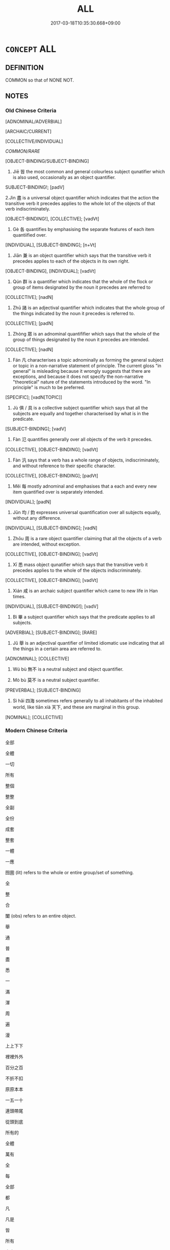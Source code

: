 # -*- mode: mandoku-tls-view -*-
#+TITLE: ALL
#+DATE: 2017-03-18T10:35:30.668+09:00        
#+STARTUP: content
* =CONCEPT= ALL
:PROPERTIES:
:CUSTOM_ID: uuid-78fc2812-4bf3-4e0a-8efe-78907250d397
:SYNONYM+:  EACH OF
:SYNONYM+:  EACH ONE OF
:SYNONYM+:  EVERY ONE OF
:SYNONYM+:  EVERY SINGLE
:SYNONYM+:  ONE OF EVERY
:SYNONYM+:  EVERY
:SYNONYM+:  EACH AND EVERY
:TR_ZH: 所有的
:END:
** DEFINITION

COMMON so that of NONE NOT.

** NOTES

*** Old Chinese Criteria
[ADNOMINAL/ADVERBIAL]

[ARCHAIC/CURRENT]

[COLLECTIVE/INDIVIDUAL]

[[COMMON/RARE]]

[OBJECT-BINDING/SUBJECT-BINDING]

1. Jiē 皆 the most common and general colourless subject qunatifier which is also used, occasionally as an object quantifier.

SUBJECT-BINDING!; [padV]

2.Jìn 盡 is a universal object quantifier which indicates that the action the transitive verb it precedes applies to the whole lot of the objects of that verb indiscriminately.

[OBJECT-BINDING!], [COLLECTIVE]; [vadVt]

3. Gè 各 quantifies by emphasising the separate features of each item quantiified over.

[INDIVIDUAL], [SUBJECT-BINDING]; [n+Vt]

4. Jiān 兼 is an object quantifier which says that the transitive verb it precedes applies to each of the objects in its own right.

[OBJECT-BINDING], [INDIVIDUAL]; [vadVt]

5. Qún 群 is a quantifier which indicates that the whole of the flock or group of items designated by the noun it precedes are referred to

[COLLECTIVE]; [nadN]

6. Zhū 諸 is an adjectival quantifier which indicates that the whole group of the things indicated by the noun it precedes is referred to.

[COLLECTIVE]; [padN]

7. Zhòng 眾 is an adnominal quantififier which says that the whole of the group of things designated by the noun it precedes are intended.

[COLLECTIVE]; [nadN]

8. Fán 凡 characterises a topic adnominally as forming the general subject or topic in a non-narrative statement of principle. The current gloss "in general" is misleading because it wrongly suggests that there are exceptions, and because it does not specify the non-narrative "theoretical" nature of the statements introduced by the word. "In principle" is much to be preferred.

[SPECIFIC]; [vadN[TOPIC]]

9. Jù 俱 / 具 is a collective subject quantifier which says that all the subjects are equally and together characterised by what is in the predicate.

[SUBJECT-BINDING]; [vadV]

10. Fàn 氾 quantifies generally over all objects of the verb it precedes.

[COLLECTIVE], [OBJECT-BINDING]; [vadVt]

11. Fàn 汎 says that a verb has a whole range of objects, indiscriminately, and without reference to their specific character.

[COLLECTIVE], [OBJECT-BINDING]; [padVt]

12. Měi 每 mostly adnominal and emphasises that a each and every new item quantified over is separately intended.

[INDIVIDUAL]; [padN]

13. Jūn 均 / 鈞 expresses universal quantification over all subjects equally, without any difference.

[INDIVIDUAL], [SUBJECT-BINDING]; [vadN]

14. Zhōu 周 is a rare object quantifier claiming that all the objects of a verb are intended, without exception.

[COLLECTIVE], [OBJECT-BINDING]; [vadVt]

15. Xī 悉 mass object qunatifier which says that the transitive verb it precedes applies to the whole of the objects indiscriminately.

[COLLECTIVE], [OBJECT-BINDING]; [vadVt]

16. Xián 咸 is an archaic subject quantifier which came to new life in Han times.

[INDIVIDUAL], [SUBJECT-BINDING!]; [vadV]

17. Bì 畢 a subject quantifier which says that the predicate applies to all subjects.

[ADVERBIAL]; [SUBJECT-BINDING]; [RARE]

18. Jǔ 舉 is an adjectival quantifier of limited idiomatic use indicating that all the things in a certain area are referred to.

[ADNOMINAL]; [COLLECTIVE]

19. Wú bù 無不 is a neutral subject and object quantifier.

20. Mò bù 莫不 is a neutral subject quantifier.

[PREVERBAL]; [SUBJECT-BINDING]

21. Sì hǎi 四海 sometimes refers generally to all inhabitants of the inhabited world, like tiān xià 天下, and these are marginal in this group.

[NOMINAL]; [COLLECTIVE]

*** Modern Chinese Criteria
全部

全體

一切

所有

整個

整整

全副

全份

成套

整套

一體

一應

囫圇 (lit) refers to the whole or entire group/set of something.

全

整

合

闔 (obs) refers to an entire object.

舉

通

普

盡

悉

一

滿

渾

周

遍

漫

上上下下

裡裡外外

百分之百

不折不扣

原原本本

一五一十

連頭帶尾

從頭到底

所有的

全體

萬有

全

每

全部

都

凡

凡是

皆

所有

大家

大伙兒

大家伙兒

first rough draft to identify synonym group members for future analysis, based on CL. 18.11.2003. CH/

*** Old Chinese Contrasts
1. Some quantifiers jìn 盡, jiān 兼 have the object as their scope, others have the subject as their scope, and others may refer to either subject or object.

2. Some quantifiers typically quantify over individualised items gè 各, others over groups or masses jìn 盡.

3. Some quantifiers are pre-nominal in function standing before the noun that is their scope zhū 諸, qún 群, others are pre-verbal and adverbial, standing before the verb-phrase.

4. Jiān 兼 is an object quantifier which says that the transitive verb it precedes applies to each of the objects in its own right.

>>ADVERBAL; OBJECT-BINDING, INDIVIDUAL

5. Fán 凡 "generally" and fán 凡 "altogether" are marginal in this group because they do not quantify over any objects.

NP: a whole range of nouns can be used to refer to all things referred to by these nouns when they are used in "adverbial" position. Rì 日 "every day", yuè 月 "every month"; suì 歲 "every year"; zhōu 州 "each province"; jùn 郡 "every commandery"; xiàn 縣 "every district"; jiā 家 "every clan".

6. Jù 俱 quantifies over subjects, jù 具 typically means "all of the objects", although there is room for inaccuracies in orthography, and there often are variants in different editions.

7. Jiē 偕, when used as a quantifier, adds the notion of contemporaneity to that of universal quantification.

** POINTERS
*** TAXONOMY
 - [[tls:concept:AND][AND]]
 - [[tls:concept:ANY][ANY]]
 - [[tls:concept:BOTH][BOTH]]
 - [[tls:concept:TOGETHER][TOGETHER]]
 - [[tls:concept:EVERYBODY][EVERYBODY]]
 - [[tls:concept:EACH][EACH]]

*** ANTONYMY
 - [[tls:concept:NONE][NONE]]

*** WORDNET synsets
 - 02277044
 - 00008423
 - 00523527

*** KIND OF
 - [[tls:concept:COMMON][COMMON]]

** SOURCE REFERENCES
*** BUCK 1988
 - [[cite:BUCK-1988][BUCK(1988), A Dictionary of Selected Synonyms in the Principal Indo-European Languages]], p.13.13

*** BUCK 1988
 - [[cite:BUCK-1988][BUCK(1988), A Dictionary of Selected Synonyms in the Principal Indo-European Languages]], p.13.14

*** DIFFERENTIAE I
 - [[cite:DIFFERENTIAE-I][Isidorus Codoner(1992), De differentiis]], p.163


OMNE, TOTUS

402. Vid. Servium, in illud I Aen.: Tota armenta sequuntur.

]

402. Inter Omne et totum. Omne ad multitudinem et ad numerum pertinet: [ Al. add. ut omnis] ad numerum, ut omnes homines; ad multitudinem, ut omnis familia, omnis exercitus, omne pecus dicimus. Totum vero ad magnitudinem pertinet, ut totum corpus, tota terra, totum coelum. Ergo totus homo, si ad corpus referamus; omnis homo, si de universis. Proinde omne in diversis partibus ponitur, totum autem sine partibus debet esse.

*** DIFFERENTIAE I
 - [[cite:DIFFERENTIAE-I][Isidorus Codoner(1992), De differentiis]], p.299


CUNCTI, OMNES

106. Inter Cunctos et omnes. Cuncti omnes sunt, si modo juncti sunt, et simul faciunt aliquid. Aliter omnes dicuntur non cuncti.

*** DOEDERLEIN 1840
 - [[cite:DOEDERLEIN-1840][Doederlein(1840), Lateinische Synonyme und Etymologien]]

ALL

quisque refers to each and every individual and is enclitic.

quivis refers to any individual within a set that one might choose.

quilibet refers to any individul whatsoever within a group, stressing the indifference of the choice.

unusquisque refers to any single individual, focussing on each individual singularly.

omnes refers to all without exception.

universi refers to all taken as a totality of items.

cuncti often refers to all the members of a spatially united group.

*** HARBSMEIER 1981

*** HUANG XIAODONG 2003
 - [[cite:HUANG-XIAODONG-2003][Huang 黃(2003), “荀子”單音節形容詞同義關係研究]], p.71

*** MENGE
 - [[cite:MENGE][Menge Schoenberger(1978), Lateinische Synonymik]], p.355

*** RITTER 1971-2007
 - [[cite:RITTER-1971-2007][Ritter Gruender Gabriel(1971-2007), Historisches Woerterbuch der Philosophie]], p.71831
 (QUANTOR; QUANTIFIKATOR)
*** WANG LI 2000
 - [[cite:WANG-LI-2000][Wang 王(2000), 王力古漢語字典]], p.35


1. WL is interesting on the distinction between ju4 俱 and ju4 具.  The point is well taken.

*** WANG LI 2000
 - [[cite:WANG-LI-2000][Wang 王(2000), 王力古漢語字典]], p.38


1. The observation that jie1 皆 and jie1 偕 are synonymous is striking.  The fact is that jie1 皆 generally means "all subjects, without exception" whereas jie1 偕 is originally a verb, and when used as an adverbial quantifier means "all subjects at the same time, all subjects together".

*** TENG SHOU-HSIN 1996
 - [[cite:TENG-SHOU-HSIN-1996][Teng(1996), Chinese Synonyms Usage Dictionary]], p.312
 (每各)
*** TENG SHOU-HSIN 1996
 - [[cite:TENG-SHOU-HSIN-1996][Teng(1996), Chinese Synonyms Usage Dictionary]], p.460

*** BORCHERT 2005
 - [[cite:BORCHERT-2005][Borchert(2005), The Encyclopedia of Philosophy]], p.10.30
 (QUANTIFIERS IN NATURAL LANGUAGE)
*** GIRARD 1769
 - [[cite:GIRARD-1769][Girard Beauzée(1769), SYNONYMES FRANÇOIS, LEURS DIFFÉRENTES SIGNIFICATIONS, ET LE CHOIX QU'IL EN FAUT FAIRE Pour parler avec justesse]], p.2.410
 (TOUT.CHAQUE)
*** GIRARD 1769
 - [[cite:GIRARD-1769][Girard Beauzée(1769), SYNONYMES FRANÇOIS, LEURS DIFFÉRENTES SIGNIFICATIONS, ET LE CHOIX QU'IL EN FAUT FAIRE Pour parler avec justesse]], p.2.405:271
 (TOUT.TOUT LE.TOUS LES)
*** PILLON 1850
 - [[cite:PILLON-1850][Pillon(1850), Handbook of Greek Synonymes, from the French of M. Alex. Pillon, Librarian of the Bibliothèque Royale , at Paris, and one of the editors of the new edition of Plaché's Dictionnaire Grec-Français, edited, with notes, by the Rev. Thomas Kerchever Arnold, M.A. Rector of Lyndon, and late fellow of Trinity College, Cambridge]], p.no.201

*** HONG CHENGYU 2009
 - [[cite:HONG-CHENGYU-2009][Hong 洪(2009), 古漢語常用詞同義詞詞典]], p.563

*** SINGER 2002
 - [[cite:SINGER-2002][Singer(1996-2002), Thesaurus proverbiorum medii aevi]], p.1.49

** WORDS
   :PROPERTIES:
   :VISIBILITY: children
   :END:
*** 一 yī (OC:qliɡ MC:ʔit )
:PROPERTIES:
:CUSTOM_ID: uuid-77f70b5c-8770-4bec-b21b-1ca41d0c3d24
:Char+: 一(1,0/1) 
:GY_IDS+: uuid-5f124772-cb9c-4140-80c3-f6831d50c8e2
:PY+: yī     
:OC+: qliɡ     
:MC+: ʔit     
:END: 
**** V [[tls:syn-func::#uuid-fed035db-e7bd-4d23-bd05-9698b26e38f9][vadN]] / all, every, the whole 一國 "everyone in the state"
:PROPERTIES:
:CUSTOM_ID: uuid-1685deb8-3283-4248-9d93-f8c5503173fd
:END:
****** DEFINITION

all, every, the whole 一國 "everyone in the state"

****** NOTES

**** V [[tls:syn-func::#uuid-2a0ded86-3b04-4488-bb7a-3efccfa35844][vadV]] / like one man, all alike; one by one, all; in every case in the same way; in every way, completely
:PROPERTIES:
:CUSTOM_ID: uuid-47832cc8-e47c-4b61-bd2d-640d3cbda00c
:WARRING-STATES-CURRENCY: 3
:END:
****** DEFINITION

like one man, all alike; one by one, all; in every case in the same way; in every way, completely

****** NOTES

**** V [[tls:syn-func::#uuid-2a0ded86-3b04-4488-bb7a-3efccfa35844][vadV]] {[[tls:sem-feat::#uuid-1e2b0afe-b7cb-4a26-b7f0-7ec64aaf919b][all at once]]} / (to verb) all at once
:PROPERTIES:
:CUSTOM_ID: uuid-4bf458ec-a946-4d54-b283-75984bd38f97
:END:
****** DEFINITION

(to verb) all at once

****** NOTES

*** 並 bìng (OC:beeŋʔ MC:beŋ )
:PROPERTIES:
:CUSTOM_ID: uuid-9ed3ee53-670f-4431-98ae-8c32a23c228c
:Char+: 並(1,7/8) 
:GY_IDS+: uuid-cfa480c5-fa3f-4bcc-bb26-abab3223ec65
:PY+: bìng     
:OC+: beeŋʔ     
:MC+: beŋ     
:END: 
**** V [[tls:syn-func::#uuid-2a0ded86-3b04-4488-bb7a-3efccfa35844][vadV]] / all, both
:PROPERTIES:
:CUSTOM_ID: uuid-fbc3f173-e72f-45b4-9352-19c7b9136a6d
:WARRING-STATES-CURRENCY: 4
:END:
****** DEFINITION

all, both

****** NOTES

**** V [[tls:syn-func::#uuid-2a0ded86-3b04-4488-bb7a-3efccfa35844][vadV]] {[[tls:sem-feat::#uuid-c65b2c3d-9d08-4c44-b958-ba9cd849f304][reference=object]]} / all objects 並禽之"caught them both"
:PROPERTIES:
:CUSTOM_ID: uuid-966953f5-e4a6-49c3-b61a-4e34c57a5e1a
:WARRING-STATES-CURRENCY: 4
:END:
****** DEFINITION

all objects 並禽之"caught them both"

****** NOTES

*** 人 rén (OC:njin MC:ȵin )
:PROPERTIES:
:CUSTOM_ID: uuid-2dccbae0-c8a1-4c10-bf8b-0190b36996d9
:Char+: 人(9,0/2) 
:GY_IDS+: uuid-21fa0930-1ebd-4609-9c0d-ef7ef7a2723f
:PY+: rén     
:OC+: njin     
:MC+: ȵin     
:END: 
**** N [[tls:syn-func::#uuid-8717712d-14a4-4ae2-be7a-6e18e61d929b][n]] / each person
:PROPERTIES:
:CUSTOM_ID: uuid-60268dae-51ae-44f9-9d83-0ee057003873
:WARRING-STATES-CURRENCY: 3
:END:
****** DEFINITION

each person

****** NOTES

**** N [[tls:syn-func::#uuid-91666c59-4a69-460f-8cd3-9ddbff370ae5][nadV]] / to each person
:PROPERTIES:
:CUSTOM_ID: uuid-52e4fcf2-059e-499d-9a9c-a048cf7bcd02
:END:
****** DEFINITION

to each person

****** NOTES

*** 俱 jū (OC:ko MC:ki̯o )
:PROPERTIES:
:CUSTOM_ID: uuid-a80d0761-36a0-429d-bc73-873cc23eefbc
:Char+: 俱(9,8/10) 
:GY_IDS+: uuid-716c8c3c-a9d9-4dee-8b88-fad84d3dec36
:PY+: jū     
:OC+: ko     
:MC+: ki̯o     
:END: 
**** V [[tls:syn-func::#uuid-2a0ded86-3b04-4488-bb7a-3efccfa35844][vadV]] {[[tls:sem-feat::#uuid-c65b2c3d-9d08-4c44-b958-ba9cd849f304][reference=object]]} / all objects
:PROPERTIES:
:CUSTOM_ID: uuid-29c2ca54-6efc-4c71-b015-ac6662250a64
:END:
****** DEFINITION

all objects

****** NOTES

**** V [[tls:syn-func::#uuid-2a0ded86-3b04-4488-bb7a-3efccfa35844][vadV]] {[[tls:sem-feat::#uuid-d579c8ae-df31-4e0c-941f-27b2e0b784f9][reference=subject]]} / all equally, all similarly; both
:PROPERTIES:
:CUSTOM_ID: uuid-aa8fb071-beeb-43a9-b2e5-f735f1278574
:WARRING-STATES-CURRENCY: 4
:END:
****** DEFINITION

all equally, all similarly; both

****** NOTES

*** 備 bèi (OC:brɯɡs MC:bi )
:PROPERTIES:
:CUSTOM_ID: uuid-ad6718a1-98ef-4bee-b815-7f26a603d71a
:Char+: 備(9,10/12) 
:GY_IDS+: uuid-dc2dae2f-b35f-4be0-bfe8-e8e4cce3bf63
:PY+: bèi     
:OC+: brɯɡs     
:MC+: bi     
:END: 
**** V [[tls:syn-func::#uuid-2a0ded86-3b04-4488-bb7a-3efccfa35844][vadV]] / in full measure, on a large scale; to a complete degree
:PROPERTIES:
:CUSTOM_ID: uuid-e2fa0e67-a3a2-4c55-91b0-1b36b1fd9af6
:WARRING-STATES-CURRENCY: 3
:END:
****** DEFINITION

in full measure, on a large scale; to a complete degree

****** NOTES

*** 全 quán (OC:sɡon MC:dziɛn )
:PROPERTIES:
:CUSTOM_ID: uuid-f14f1047-60a9-4e55-994c-c50b5a02f72a
:Char+: 全(11,4/6) 
:GY_IDS+: uuid-e1944f01-dea7-4595-b088-155a7f2067b6
:PY+: quán     
:OC+: sɡon     
:MC+: dziɛn     
:END: 
**** V [[tls:syn-func::#uuid-2a0ded86-3b04-4488-bb7a-3efccfa35844][vadV]] / all the objects, everyone
:PROPERTIES:
:CUSTOM_ID: uuid-91c1737d-d0c6-4965-8242-476530790f8c
:WARRING-STATES-CURRENCY: 3
:END:
****** DEFINITION

all the objects, everyone

****** NOTES

**** V [[tls:syn-func::#uuid-c20780b3-41f9-491b-bb61-a269c1c4b48f][vi]] / be comprehensive, be all-encompassing; be complete and correct; hit the mark consistently
:PROPERTIES:
:CUSTOM_ID: uuid-ae431cb3-5484-48b0-8d3e-eda990521d2c
:WARRING-STATES-CURRENCY: 4
:END:
****** DEFINITION

be comprehensive, be all-encompassing; be complete and correct; hit the mark consistently

****** NOTES

******* Examples
HF 3.2.3: 義理雖全 even if one's moral principles should be comprehensive and correct...; HF 20.8: 身全之謂德 one's person being complete and unharmed is called inner power; HF 萬全 be all-comprehensive

*** 共 gōng (OC:koŋ MC:ki̯oŋ ) / 共 gòng (OC:ɡoŋs MC:gi̯oŋ )
:PROPERTIES:
:CUSTOM_ID: uuid-0f4bd63a-5287-40ac-8b84-4af2ca5b4b3c
:Char+: 共(12,4/6) 
:Char+: 共(12,4/6) 
:GY_IDS+: uuid-df0ef17d-04e9-4382-87d5-e6a239d1682b
:PY+: gōng     
:OC+: koŋ     
:MC+: ki̯oŋ     
:GY_IDS+: uuid-faad5007-021e-4f3f-ac21-b07b4f62ee55
:PY+: gòng     
:OC+: ɡoŋs     
:MC+: gi̯oŋ     
:END: 
**** V [[tls:syn-func::#uuid-2a0ded86-3b04-4488-bb7a-3efccfa35844][vadV]] {[[tls:sem-feat::#uuid-d1cf7a99-5f60-4ba5-ac4d-ce56db9366bd][quantifier]]} / all the subjects; the whole lot of the subjects at the same time
:PROPERTIES:
:CUSTOM_ID: uuid-e1b5f4d1-8739-412b-9a63-4b37e9106eb4
:WARRING-STATES-CURRENCY: 3
:END:
****** DEFINITION

all the subjects; the whole lot of the subjects at the same time

****** NOTES

**** V [[tls:syn-func::#uuid-6c799c2c-5270-4aab-abd9-8b5253865818][vad.VtoN]] / all the objects
:PROPERTIES:
:CUSTOM_ID: uuid-be78c5a1-9a26-464c-9eee-a8f45514499f
:END:
****** DEFINITION

all the objects

****** NOTES

*** 具 jù (OC:ɡos MC:gi̯o )
:PROPERTIES:
:CUSTOM_ID: uuid-4d060036-9897-48de-bc64-08cc0c6ec1e9
:Char+: 具(12,6/8) 
:GY_IDS+: uuid-aa2a7159-1647-43b5-aa68-7568d264d84c
:PY+: jù     
:OC+: ɡos     
:MC+: gi̯o     
:END: 
**** V [[tls:syn-func::#uuid-6c799c2c-5270-4aab-abd9-8b5253865818][vad.VtoN]] {[[tls:sem-feat::#uuid-7bbb1c42-06ca-4f3b-81e5-682c75fe8eaa][object]]} / all the objects one by one
:PROPERTIES:
:CUSTOM_ID: uuid-63eee150-cd62-4b40-8ffa-73a5786dde59
:END:
****** DEFINITION

all the objects one by one

****** NOTES

**** V [[tls:syn-func::#uuid-2a0ded86-3b04-4488-bb7a-3efccfa35844][vadV]] {[[tls:sem-feat::#uuid-d1cf7a99-5f60-4ba5-ac4d-ce56db9366bd][quantifier]]} / all subjects
:PROPERTIES:
:CUSTOM_ID: uuid-e6ab563f-aeea-4240-b38a-08c1f4483222
:WARRING-STATES-CURRENCY: 4
:END:
****** DEFINITION

all subjects

****** NOTES

******* Examples
SHI 078 火烈具揚。 the rows of fires rise everywhere; [CA]

SHI 191 

 赫赫師尹， oh, majestic Master Yin,

 民具爾瞻。 thye people all look at you; [CA]

SHI 204

 秋日淒淒， 2. The days of the autumn are chilly, 

 百卉具腓。 The many plants all (become sick:) decay [fe2i]; [CA]

SHI 217.2

 兄弟具來。 (No,) your brothers all come; [CA]

*** 兼 jiān (OC:kleem MC:kem )
:PROPERTIES:
:CUSTOM_ID: uuid-ca2474a5-2dd8-4832-8fbd-289dbd1bec5f
:Char+: 兼(12,8/10) 
:GY_IDS+: uuid-56a38616-10e8-4eea-8f2c-e45726be1d59
:PY+: jiān     
:OC+: kleem     
:MC+: kem     
:END: 
**** V [[tls:syn-func::#uuid-6c799c2c-5270-4aab-abd9-8b5253865818][vad.VtoN]] {[[tls:sem-feat::#uuid-7bbb1c42-06ca-4f3b-81e5-682c75fe8eaa][object]]} / each of the objects singly, every object;  each object in its own way 兼而   sometimes neutralised: a...
:PROPERTIES:
:CUSTOM_ID: uuid-196a6496-8312-4748-b9bb-8b189520850a
:WARRING-STATES-CURRENCY: 5
:END:
****** DEFINITION

each of the objects singly, every object;  each object in its own way 兼而   sometimes neutralised: all the objects in a blanket way

****** NOTES

******* Nuance
Jiān 兼 "every single object" contrasts with jìn 盡 "the whole lot of objects, all objects"

******* Examples
HF 7.2.29: 君因兼罪典衣典冠 the ruler proceeded to accusing both the keeper of clothes and the keeper of hats of criminal offenses;

**** V [[tls:syn-func::#uuid-2a0ded86-3b04-4488-bb7a-3efccfa35844][vadV]] {[[tls:sem-feat::#uuid-d579c8ae-df31-4e0c-941f-27b2e0b784f9][reference=subject]]} / post-Han: all subjects
:PROPERTIES:
:CUSTOM_ID: uuid-ae9e903f-273a-4a93-890a-45f7352296dc
:END:
****** DEFINITION

post-Han: all subjects

****** NOTES

*** 凡 fán (OC:blom MC:bi̯ɐm )
:PROPERTIES:
:CUSTOM_ID: uuid-d6c655d1-c33e-4944-9885-e6d68adf8af5
:Char+: 凡(16,1/3) 
:GY_IDS+: uuid-e20ad981-2111-43d6-a4f6-3d961536094a
:PY+: fán     
:OC+: blom     
:MC+: bi̯ɐm     
:END: 
**** SOURCE REFERENCES
***** DUAN DESEN 1992A
 - [[cite:DUAN-DESEN-1992A][Duan 段(1992), 簡明古漢語同義詞詞典]], p.715

***** WANG LI 2000
 - [[cite:WANG-LI-2000][Wang 王(2000), 王力古漢語字典]], p.987

**** P [[tls:syn-func::#uuid-13bf09fe-47cf-4e10-a677-d3df3cf3b555][pad:nproadN{NUM}.adZHE3]] / all (these x number of things)
:PROPERTIES:
:CUSTOM_ID: uuid-46b948e6-0daa-459d-86af-77df9b014006
:END:
****** DEFINITION

all (these x number of things)

****** NOTES

**** V [[tls:syn-func::#uuid-159902ac-96d8-4465-b241-8d140a7302c6][vad.V{NUM}adN:postadV]] / altogether
:PROPERTIES:
:CUSTOM_ID: uuid-7b471096-c02d-434d-b918-52bdb8ff3138
:END:
****** DEFINITION

altogether

****** NOTES

**** V [[tls:syn-func::#uuid-27fd0640-6a82-4b7b-b7b0-43fe6137ffb6][vadN{PRED}]] / altogether, in sum
:PROPERTIES:
:CUSTOM_ID: uuid-915f50ed-90be-4d42-a4a3-5b0bec8becce
:WARRING-STATES-CURRENCY: 3
:END:
****** DEFINITION

altogether, in sum

****** NOTES

**** V [[tls:syn-func::#uuid-50cd6a6c-4fc5-4a7b-ae99-ddea8e058be6][vadN{TOPIC}.+V{COMMENT}]] {[[tls:sem-feat::#uuid-e1ab4451-8fe1-4dd6-af69-3cddf5e39540][V=non-narrative]]} / as a matter of principle, speaking in general of (the topic);
:PROPERTIES:
:CUSTOM_ID: uuid-83695ee9-30e3-43f7-b6b7-62dea98c9f15
:WARRING-STATES-CURRENCY: 5
:END:
****** DEFINITION

as a matter of principle, speaking in general of (the topic);

****** NOTES

**** V [[tls:syn-func::#uuid-fed035db-e7bd-4d23-bd05-9698b26e38f9][vadN]] {[[tls:sem-feat::#uuid-d1cf7a99-5f60-4ba5-ac4d-ce56db9366bd][quantifier]]} / Han usage: LH: all (NPs); also: any, as in He Yan on LY 1.2: 上謂凡在己上者
:PROPERTIES:
:CUSTOM_ID: uuid-56f7ee02-ef51-410a-bd8c-56fe83776a32
:WARRING-STATES-CURRENCY: 3
:END:
****** DEFINITION

Han usage: LH: all (NPs); also: any, as in He Yan on LY 1.2: 上謂凡在己上者

****** NOTES

**** V [[tls:syn-func::#uuid-16ca95ce-1240-4773-8697-b6f5183ac53d][vadS]] / in principle; speaking generally (LH 2 at the beginning not of a paragraph but a clause, but this s...
:PROPERTIES:
:CUSTOM_ID: uuid-885fd617-00d3-4e86-880e-6a57040b8f5d
:WARRING-STATES-CURRENCY: 5
:END:
****** DEFINITION

in principle; speaking generally (LH 2 at the beginning not of a paragraph but a clause, but this seems very rare in earlier texts)

****** NOTES

******* Examples
HF 30.28:02; jishi 548; jiaozhu 320; shiping 949

10 管仲對曰： Gua3n Zho4ng replied:

“ 凡人之有為也，毣 s for the purpose of all human action,

 非名之， if it is not for the sake of fame

 則利之也。 ” it is for the sake of benefit. 罜 CA]

**** V [[tls:syn-func::#uuid-2a0ded86-3b04-4488-bb7a-3efccfa35844][vadV]] {[[tls:sem-feat::#uuid-c65b2c3d-9d08-4c44-b958-ba9cd849f304][reference=object]]} / altogether
:PROPERTIES:
:CUSTOM_ID: uuid-5607e370-367a-4539-ae40-b91ae187c88c
:END:
****** DEFINITION

altogether

****** NOTES

*** 列 liè (OC:b-red MC:liɛt )
:PROPERTIES:
:CUSTOM_ID: uuid-e09452eb-82ce-4816-a350-6cfdd411869b
:Char+: 列(18,4/6) 
:GY_IDS+: uuid-d16ef1bd-2b19-4394-aad1-17d1923edfc0
:PY+: liè     
:OC+: b-red     
:MC+: liɛt     
:END: 
**** V [[tls:syn-func::#uuid-fed035db-e7bd-4d23-bd05-9698b26e38f9][vadN]] / the whole array of
:PROPERTIES:
:CUSTOM_ID: uuid-1568a02c-5fe0-4975-988c-fb18296a3d42
:END:
****** DEFINITION

the whole array of

****** NOTES

*** 勝 shēng (OC:lʰɯŋ MC:ɕɨŋ )
:PROPERTIES:
:CUSTOM_ID: uuid-ffd2a0b5-3afa-438b-8c22-8ceba59cff50
:Char+: 勝(19,10/12) 
:GY_IDS+: uuid-8c76c6e5-05bb-41dd-95fe-721f480f3b54
:PY+: shēng     
:OC+: lʰɯŋ     
:MC+: ɕɨŋ     
:END: 
**** V [[tls:syn-func::#uuid-2a0ded86-3b04-4488-bb7a-3efccfa35844][vadV]] / fully, exhaustively, up to the end
:PROPERTIES:
:CUSTOM_ID: uuid-2fa915f8-610d-4db7-8036-b7985b1bf52a
:WARRING-STATES-CURRENCY: 4
:END:
****** DEFINITION

fully, exhaustively, up to the end

****** NOTES

*** 同 tóng (OC:looŋ MC:duŋ )
:PROPERTIES:
:CUSTOM_ID: uuid-753fc5ee-54d6-4e7c-8bba-0e5f99905442
:Char+: 同(30,3/6) 
:GY_IDS+: uuid-a4db1079-3e1b-4dc8-bf2b-64908c6a0d42
:PY+: tóng     
:OC+: looŋ     
:MC+: duŋ     
:END: 
**** V [[tls:syn-func::#uuid-2a0ded86-3b04-4488-bb7a-3efccfa35844][vadV]] / equally> all
:PROPERTIES:
:CUSTOM_ID: uuid-8562e335-f642-43b0-bc13-f41a7a7eb341
:END:
****** DEFINITION

equally> all

****** NOTES

*** 各 gè (OC:klaaɡ MC:kɑk )
:PROPERTIES:
:CUSTOM_ID: uuid-0e258fda-2519-4fde-933d-e8c0e860bede
:Char+: 各(30,3/6) 
:GY_IDS+: uuid-a977e575-aaf8-4049-9bb8-e44068f66343
:PY+: gè     
:OC+: klaaɡ     
:MC+: kɑk     
:END: 
**** N [[tls:syn-func::#uuid-0966b984-3eda-4eb6-afa6-4d05b3c50e72][npro.adN]] / each, every
:PROPERTIES:
:CUSTOM_ID: uuid-df6f3601-6df4-4e6b-a9f4-6ef23a4a94a8
:END:
****** DEFINITION

each, every

****** NOTES

**** N [[tls:syn-func::#uuid-a12e16e9-4636-4624-b695-83d770357355][npro.red+V]] {[[tls:sem-feat::#uuid-7bbb1c42-06ca-4f3b-81e5-682c75fe8eaa][object]]} / all objects
:PROPERTIES:
:CUSTOM_ID: uuid-48424eba-0883-4da5-8063-e4bf6b8783ff
:END:
****** DEFINITION

all objects

****** NOTES

**** N [[tls:syn-func::#uuid-a12e16e9-4636-4624-b695-83d770357355][npro.red+V]] {[[tls:sem-feat::#uuid-50da9f38-5611-463e-a0b9-5bbb7bf5e56f][subject]]} / reduplicated: each and everyone; everyone
:PROPERTIES:
:CUSTOM_ID: uuid-958e558f-99dd-45ca-88f2-99165ba3dbce
:END:
****** DEFINITION

reduplicated: each and everyone; everyone

****** NOTES

**** N [[tls:syn-func::#uuid-b5551755-1007-4f00-81c0-e2d4ab29508b][npro+V(.postN{TOP})]] {[[tls:sem-feat::#uuid-d579c8ae-df31-4e0c-941f-27b2e0b784f9][reference=subject]]} / each (in his own way); each their separate (and typically different) object
:PROPERTIES:
:CUSTOM_ID: uuid-ff30b9cb-87d3-4d77-9c71-d3eaffb0ae35
:WARRING-STATES-CURRENCY: 5
:END:
****** DEFINITION

each (in his own way); each their separate (and typically different) object

****** NOTES

**** N [[tls:syn-func::#uuid-74ace9ce-3be4-452c-8c91-2323adc6186f][npro]] {[[tls:sem-feat::#uuid-b110bae1-02d5-4c66-ad13-7c04b3ee3ad9][mathematical term]]} / CHEMLA 2003:
:PROPERTIES:
:CUSTOM_ID: uuid-7795995a-03a2-464f-82d4-58a11a4d1065
:END:
****** DEFINITION

CHEMLA 2003:

****** NOTES

**** N [[tls:syn-func::#uuid-74ace9ce-3be4-452c-8c91-2323adc6186f][npro]] {[[tls:sem-feat::#uuid-2032bf65-22c2-41a7-845e-ed224fd9b862][not each]]} / all
:PROPERTIES:
:CUSTOM_ID: uuid-a3b572a1-73d0-464d-af45-86a6f13e47f7
:END:
****** DEFINITION

all

****** NOTES

**** P [[tls:syn-func::#uuid-1e7d7de2-7076-4090-a244-63d023c00445][padN1:postvtt+N2.+N3]] / in each case 賜民爵各一級 (so and so many, such and such items were vt-ed)
:PROPERTIES:
:CUSTOM_ID: uuid-4bf05e06-235c-4ed8-ac98-c0e991e3f757
:END:
****** DEFINITION

in each case 賜民爵各一級 (so and so many, such and such items were vt-ed)

****** NOTES

*** 周 zhōu (OC:tjɯw MC:tɕɨu ) /  
:PROPERTIES:
:CUSTOM_ID: uuid-86c31bbd-5624-44ef-886d-39fe7dc0b347
:Char+: 周(30,5/8) 
:Char+: 週(162,8/12) 
:GY_IDS+: uuid-6f54daf0-aa06-4469-8d5c-52be1bac8d50
:PY+: zhōu     
:OC+: tjɯw     
:MC+: tɕɨu     
:END: 
**** SOURCE REFERENCES
***** DUAN DESEN 1992A
 - [[cite:DUAN-DESEN-1992A][Duan 段(1992), 簡明古漢語同義詞詞典]], p.618

**** V [[tls:syn-func::#uuid-6c799c2c-5270-4aab-abd9-8b5253865818][vad.VtoN]] {[[tls:sem-feat::#uuid-7bbb1c42-06ca-4f3b-81e5-682c75fe8eaa][object]]} / =週all the objects　MO
:PROPERTIES:
:CUSTOM_ID: uuid-0758db38-9796-4eac-aba3-3348e1f756e4
:WARRING-STATES-CURRENCY: 4
:END:
****** DEFINITION

=週all the objects　MO

****** NOTES

**** V [[tls:syn-func::#uuid-c20780b3-41f9-491b-bb61-a269c1c4b48f][vi]] {[[tls:sem-feat::#uuid-f55cff2f-f0e3-4f08-a89c-5d08fcf3fe89][act]]} / cover everything; get through all items
:PROPERTIES:
:CUSTOM_ID: uuid-165e08ae-1319-4a0c-acdd-4f1c4f8a6952
:END:
****** DEFINITION

cover everything; get through all items

****** NOTES

*** 咸 xián (OC:ɡroom MC:ɦɣɛm )
:PROPERTIES:
:CUSTOM_ID: uuid-c5ff731d-0c5e-4cd5-ba82-a95a97acd980
:Char+: 咸(30,6/9) 
:GY_IDS+: uuid-96e1c4f3-0fc5-4341-93fd-beb087fa7ac7
:PY+: xián     
:OC+: ɡroom     
:MC+: ɦɣɛm     
:END: 
**** P [[tls:syn-func::#uuid-334de932-4bb9-418a-b9a6-6beaf2ce3a62][padV]] {[[tls:sem-feat::#uuid-c65b2c3d-9d08-4c44-b958-ba9cd849f304][reference=object]]} / of all the objects
:PROPERTIES:
:CUSTOM_ID: uuid-20193c94-8e96-46b9-a993-3767d4dca1cc
:END:
****** DEFINITION

of all the objects

****** NOTES

**** P [[tls:syn-func::#uuid-334de932-4bb9-418a-b9a6-6beaf2ce3a62][padV]] {[[tls:sem-feat::#uuid-d579c8ae-df31-4e0c-941f-27b2e0b784f9][reference=subject]]} / all, each of the subjects
:PROPERTIES:
:CUSTOM_ID: uuid-09b2a87e-9f72-47c3-a64a-ed7e17ca41a5
:WARRING-STATES-CURRENCY: 3
:END:
****** DEFINITION

all, each of the subjects

****** NOTES

******* Examples
HF 35.19.12: 馬咸騖矣 the horses all started to move fast

*** 均 jūn (OC:kʷlin MC:kʷin ) / 鈞 jūn (OC:kʷlin MC:kʷin )
:PROPERTIES:
:CUSTOM_ID: uuid-bb48b17d-05ed-4282-9710-8c45c8f01d6d
:Char+: 均(32,4/7) 
:Char+: 鈞(167,4/12) 
:GY_IDS+: uuid-0b36e406-e279-41b8-80c9-88048055a4a5
:PY+: jūn     
:OC+: kʷlin     
:MC+: kʷin     
:GY_IDS+: uuid-17f01c5a-100e-4714-8edd-013a6d599971
:PY+: jūn     
:OC+: kʷlin     
:MC+: kʷin     
:END: 
**** V [[tls:syn-func::#uuid-2a0ded86-3b04-4488-bb7a-3efccfa35844][vadV]] {[[tls:sem-feat::#uuid-d1cf7a99-5f60-4ba5-ac4d-ce56db9366bd][quantifier]]} / all subjects equally; in all cases equally
:PROPERTIES:
:CUSTOM_ID: uuid-b2928fdf-fda3-4209-b629-3069bbc57b89
:WARRING-STATES-CURRENCY: 3
:END:
****** DEFINITION

all subjects equally; in all cases equally

****** NOTES

*** 壹 yī (OC:qid MC:ʔit )
:PROPERTIES:
:CUSTOM_ID: uuid-b335ad3d-505a-47d4-9fa3-9a6bc9c2f6d1
:Char+: 壹(33,9/12) 
:GY_IDS+: uuid-f6caeb5f-d7b9-4f0d-ac1a-29df0cd78bff
:PY+: yī     
:OC+: qid     
:MC+: ʔit     
:END: 
**** V [[tls:syn-func::#uuid-2a0ded86-3b04-4488-bb7a-3efccfa35844][vadV]] / completely, wholly;  (before negatives) not at all 壹不知 "do not at all understand"
:PROPERTIES:
:CUSTOM_ID: uuid-de8cc109-dbc3-4f9c-b3f5-41606cf4c270
:WARRING-STATES-CURRENCY: 2
:END:
****** DEFINITION

completely, wholly;  (before negatives) not at all 壹不知 "do not at all understand"

****** NOTES

*** 屯 zhūn (OC:tun MC:ʈʷin ) / 屯 tún (OC:duun MC:duo̝n )
:PROPERTIES:
:CUSTOM_ID: uuid-91f68bcd-25fc-4e5f-8c6b-251c3f103778
:Char+: 屯(45,1/4) 
:Char+: 屯(45,1/4) 
:GY_IDS+: uuid-5a021114-77c9-4620-b223-46a6f6c8d2aa
:PY+: zhūn     
:OC+: tun     
:MC+: ʈʷin     
:GY_IDS+: uuid-81be3f37-8ef8-46cd-99b5-f178f12e4012
:PY+: tún     
:OC+: duun     
:MC+: duo̝n     
:END: 
**** V [[tls:syn-func::#uuid-2a0ded86-3b04-4488-bb7a-3efccfa35844][vadV]] {[[tls:sem-feat::#uuid-d1cf7a99-5f60-4ba5-ac4d-ce56db9366bd][quantifier]]} / dialect word, rare: each
:PROPERTIES:
:CUSTOM_ID: uuid-f1b23441-d483-46b3-be08-e16e315d8848
:WARRING-STATES-CURRENCY: 1
:END:
****** DEFINITION

dialect word, rare: each

****** NOTES

*** 并 bìng (OC:peŋs MC:piɛŋ )
:PROPERTIES:
:CUSTOM_ID: uuid-2d39cdbc-6dc3-40fa-b866-41d62d4d93ce
:Char+: 并(51,5/8) 
:GY_IDS+: uuid-78ac727e-ff44-4c6d-b9a2-b9ede88825c3
:PY+: bìng     
:OC+: peŋs     
:MC+: piɛŋ     
:END: 
**** V [[tls:syn-func::#uuid-2a0ded86-3b04-4488-bb7a-3efccfa35844][vadV]] / all
:PROPERTIES:
:CUSTOM_ID: uuid-2bd04fa6-7392-4f57-b028-3c4018312a04
:WARRING-STATES-CURRENCY: 3
:END:
****** DEFINITION

all

****** NOTES

*** 廣 guǎng (OC:kʷaaŋʔ MC:kɑŋ )
:PROPERTIES:
:CUSTOM_ID: uuid-50f12c4c-b41d-417b-892e-59f46c00d6e0
:Char+: 廣(53,12/15) 
:GY_IDS+: uuid-3e0d32e6-429f-474d-bd76-acc4ffec7e7d
:PY+: guǎng     
:OC+: kʷaaŋʔ     
:MC+: kɑŋ     
:END: 
**** V [[tls:syn-func::#uuid-fed035db-e7bd-4d23-bd05-9698b26e38f9][vadN]] {[[tls:sem-feat::#uuid-b110bae1-02d5-4c66-ad13-7c04b3ee3ad9][mathematical term]]} / CHEMLA 2003: comprehensive, general (as of a mathematical procedure 術 )JZ 1.24 大廣田術曰 "the greatly g...
:PROPERTIES:
:CUSTOM_ID: uuid-df37e053-e273-4163-a514-a8346a4912b7
:END:
****** DEFINITION

CHEMLA 2003: comprehensive, general (as of a mathematical procedure 術 )

JZ 1.24 大廣田術曰 "the greatly general procedure for plane geometrical shapes"

****** NOTES

**** V [[tls:syn-func::#uuid-2a0ded86-3b04-4488-bb7a-3efccfa35844][vadV]] / CHEMLA 2003: comprehensively, generallyJZ 1.21, Liu Hui's comm: 廣諭 "provide a comprehensive>general...
:PROPERTIES:
:CUSTOM_ID: uuid-7643329a-cbde-4dcd-a2d6-910e2ab5e0e6
:END:
****** DEFINITION

CHEMLA 2003: comprehensively, generally

JZ 1.21, Liu Hui's comm: 廣諭 "provide a comprehensive>general mathematical explication"

****** NOTES

**** V [[tls:syn-func::#uuid-2a0ded86-3b04-4488-bb7a-3efccfa35844][vadV]] / comprehensively, very broadly
:PROPERTIES:
:CUSTOM_ID: uuid-62098e8a-300a-4f09-ae66-b8580191bbcc
:END:
****** DEFINITION

comprehensively, very broadly

****** NOTES

*** 悉 xī (OC:sid MC:sit )
:PROPERTIES:
:CUSTOM_ID: uuid-a9f83d3d-1f92-40b6-8b17-6f033cca5be3
:Char+: 悉(61,7/11) 
:GY_IDS+: uuid-0ab69ce6-1729-4196-aa98-cffbbeebac63
:PY+: xī     
:OC+: sid     
:MC+: sit     
:END: 
**** V [[tls:syn-func::#uuid-2a0ded86-3b04-4488-bb7a-3efccfa35844][vadV]] {[[tls:sem-feat::#uuid-7bbb1c42-06ca-4f3b-81e5-682c75fe8eaa][object]]} / all objects; all objects completely
:PROPERTIES:
:CUSTOM_ID: uuid-62585f56-7b93-45db-8746-8246f0dff92b
:WARRING-STATES-CURRENCY: 3
:END:
****** DEFINITION

all objects; all objects completely

****** NOTES

******* Examples
HF 1.1.11: 臣讖悉言所聞 but I hope to speak up on everything I have learnt

**** V [[tls:syn-func::#uuid-2a0ded86-3b04-4488-bb7a-3efccfa35844][vadV]] {[[tls:sem-feat::#uuid-d1cf7a99-5f60-4ba5-ac4d-ce56db9366bd][quantifier]]} / all
:PROPERTIES:
:CUSTOM_ID: uuid-3a3b6116-2e1d-4fbd-85de-4513a959258a
:END:
****** DEFINITION

all

****** NOTES

*** 成 chéng (OC:djeŋ MC:dʑiɛŋ )
:PROPERTIES:
:CUSTOM_ID: uuid-28702148-2aad-4833-9a31-1107dae3eedc
:Char+: 成(62,2/7) 
:GY_IDS+: uuid-267730e0-be39-4e07-8516-1f546c7c591b
:PY+: chéng     
:OC+: djeŋ     
:MC+: dʑiɛŋ     
:END: 
**** V [[tls:syn-func::#uuid-2a0ded86-3b04-4488-bb7a-3efccfa35844][vadV]] / completely, conummately??
:PROPERTIES:
:CUSTOM_ID: uuid-0f1aed34-af84-4030-85c0-04229e4dc097
:WARRING-STATES-CURRENCY: 3
:END:
****** DEFINITION

completely, conummately??

****** NOTES

*** 既 jì (OC:kɯds MC:kɨi )
:PROPERTIES:
:CUSTOM_ID: uuid-bf320809-343d-4557-9765-05ac7ef2c3b3
:Char+: 既(71,5/9) 
:GY_IDS+: uuid-4b0dbb04-7469-4bc6-b5e4-87ff1afed15e
:PY+: jì     
:OC+: kɯds     
:MC+: kɨi     
:END: 
**** V [[tls:syn-func::#uuid-2a0ded86-3b04-4488-bb7a-3efccfa35844][vadV]] / completely, altogether; all of the objects
:PROPERTIES:
:CUSTOM_ID: uuid-b37d47b7-6101-4edc-8dc9-f329a6e7e5b2
:WARRING-STATES-CURRENCY: 3
:END:
****** DEFINITION

completely, altogether; all of the objects

****** NOTES

*** 每 měi (OC:mɯɯʔ MC:muo̝i )
:PROPERTIES:
:CUSTOM_ID: uuid-095486bc-349e-417c-86a4-7507d5379eae
:Char+: 每(80,3/7) 
:GY_IDS+: uuid-1f7a1bf2-83a5-486a-b2b5-ec27f3eecfcf
:PY+: měi     
:OC+: mɯɯʔ     
:MC+: muo̝i     
:END: 
**** P [[tls:syn-func::#uuid-b559fe37-af5e-434c-b149-a645c2273f41][padN]] {[[tls:sem-feat::#uuid-d1cf7a99-5f60-4ba5-ac4d-ce56db9366bd][quantifier]]} / every　每事
:PROPERTIES:
:CUSTOM_ID: uuid-0b1fef4c-74ee-463f-bd52-4f86163130de
:WARRING-STATES-CURRENCY: 5
:END:
****** DEFINITION

every　每事

****** NOTES

******* Examples
ZUO Ai zhuan 9.02

 宋皇瑗圍鄭師， (There), Hwang Yuen of Sung besieged the army of Ch 掂 ng,

 每日遷舍， every day moving forwward his lines,

 壘合。 till the entrenchments of the two armies touched. [CA]

ZUO Zhao zhuan 29.03 

 平子每歲賈馬， Every year P 掂 ng-tsze bought horses, [CA]

Zhao zhuan 13.01 

 國每夜駭曰： Every night the Ch 据 capital was startled by reports [CA]

MENG 4B02; tr. D. C. Lau 1.159

 故為政者， Hence if a man in authority

 每人而悅之， has to pelase every one separately, 

 日亦不足矣。」 he will not find the day long enough." [CA]

LIJI 12; Couvreur 1.635; Su1n Xi1da4n 7.86; tr. Legge 1.457

 舅沒則姑老， 18. When her father-in-laws is dead, her mother-in-law takes the place of the old lady;

 冢婦所祭祀、賓客， but the wife of the eldest son, on all occasions of sacrificing and recieving guests,

 每事必請於姑， must ask her directions in every-thing, [CA]

*** 氾 fàn (OC:phoms MC:phi̯ɐm )
:PROPERTIES:
:CUSTOM_ID: uuid-f1ead1a5-288a-4b8c-9971-371a27a3c994
:Char+: 氾(85,2/5) 
:GY_IDS+: uuid-a05d1bfb-cb4e-4fbf-84b1-dc163ac0390c
:PY+: fàn     
:OC+: phoms     
:MC+: phi̯ɐm     
:END: 
**** V [[tls:syn-func::#uuid-2a0ded86-3b04-4488-bb7a-3efccfa35844][vadV]] {[[tls:sem-feat::#uuid-c65b2c3d-9d08-4c44-b958-ba9cd849f304][reference=object]]} / all objects
:PROPERTIES:
:CUSTOM_ID: uuid-2c82e64a-7253-434c-9359-609e178b3409
:WARRING-STATES-CURRENCY: 3
:END:
****** DEFINITION

all objects

****** NOTES

*** 汎 féng (OC:blum MC:buŋ )
:PROPERTIES:
:CUSTOM_ID: uuid-1d71447c-0ad5-4963-94c6-6e6b2967196a
:Char+: 汎(85,3/6) 
:GY_IDS+: uuid-0b763d6c-f30f-4ed3-87c8-b73ad1190695
:PY+: féng     
:OC+: blum     
:MC+: buŋ     
:END: 
**** P [[tls:syn-func::#uuid-334de932-4bb9-418a-b9a6-6beaf2ce3a62][padV]] {[[tls:sem-feat::#uuid-d1cf7a99-5f60-4ba5-ac4d-ce56db9366bd][quantifier]]} / all
:PROPERTIES:
:CUSTOM_ID: uuid-2b3e7fee-23a6-4aa7-a9d6-f69491a4c693
:WARRING-STATES-CURRENCY: 3
:END:
****** DEFINITION

all

****** NOTES

**** V [[tls:syn-func::#uuid-2a0ded86-3b04-4488-bb7a-3efccfa35844][vadV]] {[[tls:sem-feat::#uuid-c65b2c3d-9d08-4c44-b958-ba9cd849f304][reference=object]]} / all objects
:PROPERTIES:
:CUSTOM_ID: uuid-2bd81302-a103-4dd3-a241-361d9b7c9735
:WARRING-STATES-CURRENCY: 3
:END:
****** DEFINITION

all objects

****** NOTES

*** 泛 fàn (OC:phoms MC:phi̯ɐm )
:PROPERTIES:
:CUSTOM_ID: uuid-1e72571c-3b8b-4f00-bef0-be906dfcce2d
:Char+: 泛(85,5/8) 
:GY_IDS+: uuid-99df02e9-d615-4c3e-94c0-c02e233f8eac
:PY+: fàn     
:OC+: phoms     
:MC+: phi̯ɐm     
:END: 
**** V [[tls:syn-func::#uuid-2a0ded86-3b04-4488-bb7a-3efccfa35844][vadV]] {[[tls:sem-feat::#uuid-c65b2c3d-9d08-4c44-b958-ba9cd849f304][reference=object]]} / all objects, generally all objects
:PROPERTIES:
:CUSTOM_ID: uuid-bb6d04b1-da34-4b01-a1d8-d0c32ff5d62c
:WARRING-STATES-CURRENCY: 3
:END:
****** DEFINITION

all objects, generally all objects

****** NOTES

*** 畢 bì (OC:pid MC:pit )
:PROPERTIES:
:CUSTOM_ID: uuid-2acf4a5a-f56a-4194-989e-3fda2b996f06
:Char+: 畢(102,6/11) 
:GY_IDS+: uuid-07b8b5be-b6cf-484d-be3b-530fc832c24b
:PY+: bì     
:OC+: pid     
:MC+: pit     
:END: 
**** V [[tls:syn-func::#uuid-2a0ded86-3b04-4488-bb7a-3efccfa35844][vadV]] {[[tls:sem-feat::#uuid-d579c8ae-df31-4e0c-941f-27b2e0b784f9][reference=subject]]} / all; completely; exhaustively; all one after the other
:PROPERTIES:
:CUSTOM_ID: uuid-175db878-fcaf-4fc7-ab1f-71b3a302caaf
:WARRING-STATES-CURRENCY: 3
:END:
****** DEFINITION

all; completely; exhaustively; all one after the other

****** NOTES

*** 百 bǎi (OC:praaɡ MC:pɣɛk )
:PROPERTIES:
:CUSTOM_ID: uuid-fd383745-8da7-4ea1-8674-5817198ffd28
:Char+: 百(106,1/6) 
:GY_IDS+: uuid-dbea9a31-fe5b-47d5-bb8f-b1b4a41b6a19
:PY+: bǎi     
:OC+: praaɡ     
:MC+: pɣɛk     
:END: 
**** SOURCE REFERENCES
***** DUAN DESEN 1992A
 - [[cite:DUAN-DESEN-1992A][Duan 段(1992), 簡明古漢語同義詞詞典]], p.718

**** V [[tls:syn-func::#uuid-fed035db-e7bd-4d23-bd05-9698b26e38f9][vadN]] / all the; the various
:PROPERTIES:
:CUSTOM_ID: uuid-3863e208-3298-4615-b55d-7f47b9e6365b
:END:
****** DEFINITION

all the; the various

****** NOTES

**** V [[tls:syn-func::#uuid-2a0ded86-3b04-4488-bb7a-3efccfa35844][vadV]] {[[tls:sem-feat::#uuid-05f8451e-7bc9-4b3b-9580-b6849abf1a69][V=negative]]} / with negated V: (not) at all
:PROPERTIES:
:CUSTOM_ID: uuid-2e19276c-59e2-4705-98c5-098f28cad1d9
:END:
****** DEFINITION

with negated V: (not) at all

****** NOTES

*** 皆 jiē (OC:kriid MC:kɣɛi )
:PROPERTIES:
:CUSTOM_ID: uuid-ec1ab6bb-c5b2-4bcd-899d-16debf4e8827
:Char+: 皆(106,4/9) 
:GY_IDS+: uuid-639385f8-1a1d-4abe-8e14-9a38d2a7cc81
:PY+: jiē     
:OC+: kriid     
:MC+: kɣɛi     
:END: 
**** N [[tls:syn-func::#uuid-74ace9ce-3be4-452c-8c91-2323adc6186f][npro]] {[[tls:sem-feat::#uuid-97317e2f-40f5-4b48-b03c-6f0bca6b18cb][deverbal]]} / they all; everyone (quasi-nominal???)
:PROPERTIES:
:CUSTOM_ID: uuid-5ce84b36-94f9-4f4c-b138-809dbade3f00
:END:
****** DEFINITION

they all; everyone (quasi-nominal???)

****** NOTES

**** V [[tls:syn-func::#uuid-6c799c2c-5270-4aab-abd9-8b5253865818][vad.VtoN]] {[[tls:sem-feat::#uuid-7bbb1c42-06ca-4f3b-81e5-682c75fe8eaa][object]]} / all the relevant objects
:PROPERTIES:
:CUSTOM_ID: uuid-61503cf6-06b6-4622-ae9c-a0b734ddfef0
:WARRING-STATES-CURRENCY: 4
:END:
****** DEFINITION

all the relevant objects

****** NOTES

**** V [[tls:syn-func::#uuid-f0a3b369-adb4-4143-ac75-59b5cc809671][vadV.postnm{SUBJ}]] / completely
:PROPERTIES:
:CUSTOM_ID: uuid-82c206a1-257e-4ec8-b4c1-9a813cf5db90
:WARRING-STATES-CURRENCY: 3
:END:
****** DEFINITION

completely

****** NOTES

**** V [[tls:syn-func::#uuid-2a0ded86-3b04-4488-bb7a-3efccfa35844][vadV]] / equally; each (persons, events etc can be quantified over as subjects)
:PROPERTIES:
:CUSTOM_ID: uuid-6778e9e8-c99a-425f-bc5d-5cf2a368d292
:WARRING-STATES-CURRENCY: 5
:END:
****** DEFINITION

equally; each (persons, events etc can be quantified over as subjects)

****** NOTES

******* Examples
GUAN 83.12.2; WYWK 3.112; tr. Rickett 1998: 492f

 五衢之民皆多衣帛完屨； the people living along all the five main thoroughfares for the most part had silk clothes and sandals that were whole. [CA]

MENG 1A07:23; tr. D. C. Lau 1.13

 物皆然， The things are all like this,

**** V [[tls:syn-func::#uuid-2a0ded86-3b04-4488-bb7a-3efccfa35844][vadV]] {[[tls:sem-feat::#uuid-c01c64b4-94ae-40a5-8cfc-b6cd0397b6c9][non-anaphoric]]} / in all cases
:PROPERTIES:
:CUSTOM_ID: uuid-bf48ada9-9e13-41fb-885d-c5405868bdfc
:WARRING-STATES-CURRENCY: 3
:END:
****** DEFINITION

in all cases

****** NOTES

**** V [[tls:syn-func::#uuid-2a0ded86-3b04-4488-bb7a-3efccfa35844][vadV]] {[[tls:sem-feat::#uuid-d1cf7a99-5f60-4ba5-ac4d-ce56db9366bd][quantifier]]} / everyone; anyone; all of them (quantifies then) (The manifest verbal derivation is from "be togethe...
:PROPERTIES:
:CUSTOM_ID: uuid-4d6aa936-dbf0-4e9c-9b5a-776f819aba5c
:WARRING-STATES-CURRENCY: 2
:END:
****** DEFINITION

everyone; anyone; all of them (quantifies then) (The manifest verbal derivation is from "be together", hence this is not construed as an nadV.)

****** NOTES

**** V [[tls:syn-func::#uuid-2a0ded86-3b04-4488-bb7a-3efccfa35844][vadV]] {[[tls:sem-feat::#uuid-05f8451e-7bc9-4b3b-9580-b6849abf1a69][V=negative]]} / with negated verbs: (not) at all, in none of the cases
:PROPERTIES:
:CUSTOM_ID: uuid-27da39ce-62cc-4ae2-b45b-32a933835858
:END:
****** DEFINITION

with negated verbs: (not) at all, in none of the cases

****** NOTES

**** V [[tls:syn-func::#uuid-27fd0640-6a82-4b7b-b7b0-43fe6137ffb6][vadN{PRED}]] / 
:PROPERTIES:
:CUSTOM_ID: uuid-14ac3e1e-fcc4-49cf-a412-6eec1e90b902
:END:
****** DEFINITION



****** NOTES

*** 盡 jìn (OC:dzinʔ MC:dzin )
:PROPERTIES:
:CUSTOM_ID: uuid-e6e6b89d-3391-4deb-880b-6f44793c0f20
:Char+: 盡(108,9/14) 
:GY_IDS+: uuid-c76e08cb-be4a-443b-9fdb-bbf12c9922d3
:PY+: jìn     
:OC+: dzinʔ     
:MC+: dzin     
:END: 
**** V [[tls:syn-func::#uuid-6c799c2c-5270-4aab-abd9-8b5253865818][vad.VtoN]] / altogether
:PROPERTIES:
:CUSTOM_ID: uuid-e0737d45-55d1-49a4-8988-dbd4245779a3
:WARRING-STATES-CURRENCY: 5
:END:
****** DEFINITION

altogether

****** NOTES

**** V [[tls:syn-func::#uuid-6c799c2c-5270-4aab-abd9-8b5253865818][vad.VtoN]] {[[tls:sem-feat::#uuid-7bbb1c42-06ca-4f3b-81e5-682c75fe8eaa][object]]} / standard usage: the whole lot; all objects indiscriminately and without exception
:PROPERTIES:
:CUSTOM_ID: uuid-b4d3d47d-8c10-4751-a0d0-0425ab5e4d36
:WARRING-STATES-CURRENCY: 5
:END:
****** DEFINITION

standard usage: the whole lot; all objects indiscriminately and without exception

****** NOTES

**** V [[tls:syn-func::#uuid-2a0ded86-3b04-4488-bb7a-3efccfa35844][vadV]] {[[tls:sem-feat::#uuid-d1cf7a99-5f60-4ba5-ac4d-ce56db9366bd][quantifier]]} / all subjects indiscriminately, all subjects without exceptions; without exception
:PROPERTIES:
:CUSTOM_ID: uuid-0babe578-e18b-4fb1-8439-da70674b3efe
:WARRING-STATES-CURRENCY: 3
:END:
****** DEFINITION

all subjects indiscriminately, all subjects without exceptions; without exception

****** NOTES

*** 眾 zhòng (OC:tjuŋs MC:tɕuŋ )
:PROPERTIES:
:CUSTOM_ID: uuid-d946e34b-e4a2-48ff-9b6d-97522baabfbb
:Char+: 眾(109,6/11) 
:GY_IDS+: uuid-18f9f0fa-f6c8-4b5f-b01e-2eb769c2d2c1
:PY+: zhòng     
:OC+: tjuŋs     
:MC+: tɕuŋ     
:END: 
**** N [[tls:syn-func::#uuid-516d3836-3a0b-4fbc-b996-071cc48ba53d][nadN]] {[[tls:sem-feat::#uuid-d1cf7a99-5f60-4ba5-ac4d-ce56db9366bd][quantifier]]} / the large number of, all the many, all the various, all sorts of
:PROPERTIES:
:CUSTOM_ID: uuid-9cb2e2bd-64f1-4441-a684-c63073df94c0
:WARRING-STATES-CURRENCY: 5
:END:
****** DEFINITION

the large number of, all the many, all the various, all sorts of

****** NOTES

******* Examples
GUAN 11.14.04; WYWK 1.47; tr. Rickett 1985, p. 205;

 百姓不養， Not being nourished,

 則眾散亡。 they will scatter and flee en masse.[CA]

*** 萬 wàn (OC:mblans MC:mi̯ɐn )
:PROPERTIES:
:CUSTOM_ID: uuid-e6760cd5-03b6-4aac-8fe6-7802f639f946
:Char+: 萬(114,8/15) 
:GY_IDS+: uuid-3e4689aa-315a-4693-a284-b9b367b68192
:PY+: wàn     
:OC+: mblans     
:MC+: mi̯ɐn     
:END: 
**** V [[tls:syn-func::#uuid-2a0ded86-3b04-4488-bb7a-3efccfa35844][vadV]] / in all cases
:PROPERTIES:
:CUSTOM_ID: uuid-85747729-6b68-4556-bd5d-5050f6879ad2
:END:
****** DEFINITION

in all cases

****** NOTES

**** V [[tls:syn-func::#uuid-fed035db-e7bd-4d23-bd05-9698b26e38f9][vadN]] / all the
:PROPERTIES:
:CUSTOM_ID: uuid-3bdd2654-258f-4053-8bb7-e14cac05b8a7
:END:
****** DEFINITION

all the

****** NOTES

*** 總 zǒng (OC:skooŋʔ MC:tsuŋ )
:PROPERTIES:
:CUSTOM_ID: uuid-be3c726d-fd28-4a81-b16c-51f78e4915e5
:Char+: 總(120,11/17) 
:GY_IDS+: uuid-ccc06c27-243d-4176-b6ab-794158e9483c
:PY+: zǒng     
:OC+: skooŋʔ     
:MC+: tsuŋ     
:END: 
**** V [[tls:syn-func::#uuid-2a0ded86-3b04-4488-bb7a-3efccfa35844][vadV]] {[[tls:sem-feat::#uuid-d1cf7a99-5f60-4ba5-ac4d-ce56db9366bd][quantifier]]} / all (of the subjects)
:PROPERTIES:
:CUSTOM_ID: uuid-38f65256-d7ed-4532-bc48-3b2d02cb2baf
:END:
****** DEFINITION

all (of the subjects)

****** NOTES

**** V [[tls:syn-func::#uuid-2a0ded86-3b04-4488-bb7a-3efccfa35844][vadV]] {[[tls:sem-feat::#uuid-7bbb1c42-06ca-4f3b-81e5-682c75fe8eaa][object]]} / all (of the objects), everything
:PROPERTIES:
:CUSTOM_ID: uuid-845b7bc9-f8a2-4931-b212-1dabfdfb7397
:END:
****** DEFINITION

all (of the objects), everything

****** NOTES

*** 群 qún (OC:ɡlun MC:gi̯un )
:PROPERTIES:
:CUSTOM_ID: uuid-0043c020-0a24-4441-bf4e-b7cdd6d7315a
:Char+: 群(123,7/13) 
:GY_IDS+: uuid-14933090-8c1b-4896-b1d7-361dfca75ff7
:PY+: qún     
:OC+: ɡlun     
:MC+: gi̯un     
:END: 
**** N [[tls:syn-func::#uuid-516d3836-3a0b-4fbc-b996-071cc48ba53d][nadN]] {[[tls:sem-feat::#uuid-792d0c88-0cc3-4051-85bc-a81539f27ae9][definite]]} / the whole flock, all the various
:PROPERTIES:
:CUSTOM_ID: uuid-6b185868-abb7-48bf-bcbc-b7ef3d405a91
:WARRING-STATES-CURRENCY: 5
:END:
****** DEFINITION

the whole flock, all the various

****** NOTES

******* Examples
群臣 the various ministers;

**** N [[tls:syn-func::#uuid-91666c59-4a69-460f-8cd3-9ddbff370ae5][nadV]] / all of them as a flock; all
:PROPERTIES:
:CUSTOM_ID: uuid-596ef16a-4dc1-4fdd-8c50-8d0a17b82b8c
:WARRING-STATES-CURRENCY: 2
:END:
****** DEFINITION

all of them as a flock; all

****** NOTES

*** 胥 xū (OC:sqa MC:si̯ɤ )
:PROPERTIES:
:CUSTOM_ID: uuid-58ba4eea-4730-4dc2-9dac-a539ad9322fd
:Char+: 胥(130,5/9) 
:GY_IDS+: uuid-c875981b-9f25-4be1-81cc-f5e34e7998e4
:PY+: xū     
:OC+: sqa     
:MC+: si̯ɤ     
:END: 
**** P [[tls:syn-func::#uuid-334de932-4bb9-418a-b9a6-6beaf2ce3a62][padV]] {[[tls:sem-feat::#uuid-d1cf7a99-5f60-4ba5-ac4d-ce56db9366bd][quantifier]]} / all
:PROPERTIES:
:CUSTOM_ID: uuid-2fcd7d62-47c7-41cf-992a-229cc0ef4f38
:WARRING-STATES-CURRENCY: 2
:END:
****** DEFINITION

all

****** NOTES

******* Examples
SHI 194

 若此無罪， even such as these who have no guilt,

 淪胥以鋪。 are (indiscriminately:) all together made to suffer.

*** 舉 jǔ (OC:klaʔ MC:ki̯ɤ )
:PROPERTIES:
:CUSTOM_ID: uuid-f96aac6b-470e-4a70-8b37-711bacf06ca6
:Char+: 舉(134,10/16) 
:GY_IDS+: uuid-58b8fdd2-3eb0-43e1-ae32-4869682c18b9
:PY+: jǔ     
:OC+: klaʔ     
:MC+: ki̯ɤ     
:END: 
**** V [[tls:syn-func::#uuid-6c799c2c-5270-4aab-abd9-8b5253865818][vad.VtoN]] {[[tls:sem-feat::#uuid-c65b2c3d-9d08-4c44-b958-ba9cd849f304][reference=object]]} / all objects 舉書其數
:PROPERTIES:
:CUSTOM_ID: uuid-de27d309-4dcd-4e2b-a108-e5b8db80891c
:END:
****** DEFINITION

all objects 舉書其數

****** NOTES

**** V [[tls:syn-func::#uuid-fed035db-e7bd-4d23-bd05-9698b26e38f9][vadN]] / all the members of the set defined by N
:PROPERTIES:
:CUSTOM_ID: uuid-080e7682-4f4a-4b85-bfb0-bef7d9c851d5
:END:
****** DEFINITION

all the members of the set defined by N

****** NOTES

**** V [[tls:syn-func::#uuid-2a0ded86-3b04-4488-bb7a-3efccfa35844][vadV]] {[[tls:sem-feat::#uuid-d1cf7a99-5f60-4ba5-ac4d-ce56db9366bd][quantifier]]} / all
:PROPERTIES:
:CUSTOM_ID: uuid-e3693b7d-91de-49a3-80c3-60c25e7ab2de
:WARRING-STATES-CURRENCY: 3
:END:
****** DEFINITION

all

****** NOTES

*** 諸 zhū (OC:klja MC:tɕi̯ɤ )
:PROPERTIES:
:CUSTOM_ID: uuid-89a16395-6f95-43e3-b6e5-c58c18ed4f09
:Char+: 諸(149,9/16) 
:GY_IDS+: uuid-a28fe501-dd13-47f5-8d2f-613d2124c7e2
:PY+: zhū     
:OC+: klja     
:MC+: tɕi̯ɤ     
:END: 
**** P [[tls:syn-func::#uuid-b559fe37-af5e-434c-b149-a645c2273f41][padN]] / all the various Ns, (after negations etc.) any of various Ns
:PROPERTIES:
:CUSTOM_ID: uuid-f5d9b523-b5aa-4607-bf87-e69f5ccf31dc
:WARRING-STATES-CURRENCY: 5
:END:
****** DEFINITION

all the various Ns, (after negations etc.) any of various Ns

****** NOTES

**** P [[tls:syn-func::#uuid-b559fe37-af5e-434c-b149-a645c2273f41][padN]] {[[tls:sem-feat::#uuid-28ffcaa2-14eb-4c9b-a878-1d9e8bf3a432][N=abstract]]} / the; (perhaps: all kinds of)
:PROPERTIES:
:CUSTOM_ID: uuid-4289cda4-1c07-4585-aea7-7c73834ca89d
:END:
****** DEFINITION

the; (perhaps: all kinds of)

****** NOTES

**** P [[tls:syn-func::#uuid-e54e49f5-9eb4-43a2-b0d8-ce4f8e7b91fa][padNP]] / all the NPs [sorry for the tautologous semantic category!]
:PROPERTIES:
:CUSTOM_ID: uuid-02bfabe8-7f20-4039-bb9c-7f6b72683c1e
:END:
****** DEFINITION

all the NPs [sorry for the tautologous semantic category!]

****** NOTES

*** 連 lián (OC:b-ren MC:liɛn )
:PROPERTIES:
:CUSTOM_ID: uuid-19e428c8-cd43-47b3-bcbe-bac229b3dab0
:Char+: 連(162,7/11) 
:GY_IDS+: uuid-fba09c89-19c1-42fe-8cc7-12381fbf2823
:PY+: lián     
:OC+: b-ren     
:MC+: liɛn     
:END: 
**** V [[tls:syn-func::#uuid-2a0ded86-3b04-4488-bb7a-3efccfa35844][vadV]] / HS 65 no. 5: one after another, all in a row
:PROPERTIES:
:CUSTOM_ID: uuid-85f234c3-462c-4022-8b48-dbba7a390242
:WARRING-STATES-CURRENCY: 2
:END:
****** DEFINITION

HS 65 no. 5: one after another, all in a row

****** NOTES

*** 遍 biàn (OC:peens MC:pen )
:PROPERTIES:
:CUSTOM_ID: uuid-85874bed-2b1f-4455-9f38-c0a80ea953e6
:Char+: 遍(162,9/13) 
:GY_IDS+: uuid-bb264447-1732-4fce-bf91-709511825ed5
:PY+: biàn     
:OC+: peens     
:MC+: pen     
:END: 
**** V [[tls:syn-func::#uuid-6c799c2c-5270-4aab-abd9-8b5253865818][vad.VtoN]] {[[tls:sem-feat::#uuid-c65b2c3d-9d08-4c44-b958-ba9cd849f304][reference=object]]} / all the (explicit objects)
:PROPERTIES:
:CUSTOM_ID: uuid-e8566a97-ad1a-4fef-a371-fa147a4908ff
:END:
****** DEFINITION

all the (explicit objects)

****** NOTES

*** 都 dū (OC:k-laa MC:tuo̝ )
:PROPERTIES:
:CUSTOM_ID: uuid-57eab414-7306-45aa-8abc-02d6208335fb
:Char+: 都(163,9/12) 
:GY_IDS+: uuid-ce946679-e50e-4991-a24a-3a214d57dcfc
:PY+: dū     
:OC+: k-laa     
:MC+: tuo̝     
:END: 
**** V [[tls:syn-func::#uuid-2a0ded86-3b04-4488-bb7a-3efccfa35844][vadV]] / all (the objects)
:PROPERTIES:
:CUSTOM_ID: uuid-0f289720-7f92-4a2d-9c9c-7d680a4fa954
:END:
****** DEFINITION

all (the objects)

****** NOTES

**** V [[tls:syn-func::#uuid-2a0ded86-3b04-4488-bb7a-3efccfa35844][vadV]] {[[tls:sem-feat::#uuid-d579c8ae-df31-4e0c-941f-27b2e0b784f9][reference=subject]]} / all the subjects
:PROPERTIES:
:CUSTOM_ID: uuid-55303298-b0f6-47b5-8a8e-10c68084d45b
:END:
****** DEFINITION

all the subjects

****** NOTES

*** 一一 yīyī (OC:qliɡ qliɡ MC:ʔit ʔit )
:PROPERTIES:
:CUSTOM_ID: uuid-7c5c666c-9e87-4a1a-b57b-782b01530a9f
:Char+: 一(1,0/1) 一(1,0/1) 
:GY_IDS+: uuid-5f124772-cb9c-4140-80c3-f6831d50c8e2 uuid-5f124772-cb9c-4140-80c3-f6831d50c8e2
:PY+: yī yī    
:OC+: qliɡ qliɡ    
:MC+: ʔit ʔit    
:END: 
**** V [[tls:syn-func::#uuid-18dc1abc-4214-4b4b-b07f-8f25ebe5ece9][VPadN]] / all
:PROPERTIES:
:CUSTOM_ID: uuid-b905b3af-00f3-47cb-91c5-296adc2240e4
:END:
****** DEFINITION

all

****** NOTES

**** V [[tls:syn-func::#uuid-819e81af-c978-4931-8fd2-52680e097f01][VPadV]] / all, everything
:PROPERTIES:
:CUSTOM_ID: uuid-e471438d-0f5b-48e0-adf0-c1d988b8c897
:END:
****** DEFINITION

all, everything

****** NOTES

*** 一二 yīèr (OC:qliɡ njis MC:ʔit ȵi )
:PROPERTIES:
:CUSTOM_ID: uuid-723dbf96-17b9-47b6-a01d-32983efc4f32
:Char+: 一(1,0/1) 二(7,0/2) 
:GY_IDS+: uuid-5f124772-cb9c-4140-80c3-f6831d50c8e2 uuid-f103744f-eee5-4a48-aaa5-fec13347ad67
:PY+: yī èr    
:OC+: qliɡ njis    
:MC+: ʔit ȵi    
:END: 
**** N [[tls:syn-func::#uuid-291cb04a-a7fc-4fcf-b676-a103aac9ed9a][NPadV]] / one by one, each and every one
:PROPERTIES:
:CUSTOM_ID: uuid-a430b495-a06a-4a72-9cd9-6c81577a1a75
:END:
****** DEFINITION

one by one, each and every one

****** NOTES

*** 一切 yīqiè (OC:qliɡ snʰiids MC:ʔit tshei )
:PROPERTIES:
:CUSTOM_ID: uuid-c09f135d-0e06-48e6-bbc8-40d6f31be8a8
:Char+: 一(1,0/1) 切(18,2/4) 
:GY_IDS+: uuid-5f124772-cb9c-4140-80c3-f6831d50c8e2 uuid-d59f2ced-03ff-4c88-9448-8a9737fbf88c
:PY+: yī qiè    
:OC+: qliɡ snʰiids    
:MC+: ʔit tshei    
:END: 
COMPOUND TYPE: [[tls:comp-type::#uuid-64e7f484-4593-4aba-9270-80cd1478b1a0][ad]]


**** N [[tls:syn-func::#uuid-9a5db87b-8e0c-4513-ab44-75cd22f8f69e][NPpro.adN]] / all
:PROPERTIES:
:CUSTOM_ID: uuid-0671b3a8-e358-429c-a9a1-7fec60e6cdf4
:END:
****** DEFINITION

all

****** NOTES

**** N [[tls:syn-func::#uuid-9a5db87b-8e0c-4513-ab44-75cd22f8f69e][NPpro.adN]] {[[tls:sem-feat::#uuid-83f3fdd7-af64-4c8f-b156-bb6a0e761030][N=place]]} / all the people of the place N
:PROPERTIES:
:CUSTOM_ID: uuid-d82e0433-03bf-45c4-bbbd-2ab52c2372d2
:END:
****** DEFINITION

all the people of the place N

****** NOTES

**** N [[tls:syn-func::#uuid-1ef90776-2ffe-41f4-9e97-9f113db4147f][NPpro.adV]] / all
:PROPERTIES:
:CUSTOM_ID: uuid-c09466f9-854c-4249-9f25-43816cbda03f
:END:
****** DEFINITION

all

****** NOTES

**** N [[tls:syn-func::#uuid-1ef90776-2ffe-41f4-9e97-9f113db4147f][NPpro.adV]] {[[tls:sem-feat::#uuid-c65b2c3d-9d08-4c44-b958-ba9cd849f304][reference=object]]} / at one cut> the whole lot of the objects
:PROPERTIES:
:CUSTOM_ID: uuid-6b2a3276-b88b-4e96-aec4-a93fc7c50824
:END:
****** DEFINITION

at one cut> the whole lot of the objects

****** NOTES

**** N [[tls:syn-func::#uuid-3c909a44-899c-483d-b529-40ca77d68801][NPpro.postVt]] / every object
:PROPERTIES:
:CUSTOM_ID: uuid-759c9722-0c63-4c47-8c1d-9f4812a6d4f7
:END:
****** DEFINITION

every object

****** NOTES

**** N [[tls:syn-func::#uuid-aafe6435-7a81-4864-8533-93c2fd34a464][NPpro/.adN:/postVt]] / everything; all creatures
:PROPERTIES:
:CUSTOM_ID: uuid-22de5b5e-9bd4-4ec8-828d-678d720f50ee
:END:
****** DEFINITION

everything; all creatures

****** NOTES

**** N [[tls:syn-func::#uuid-00a55560-c606-4055-9fb8-0a01bc1f167a][NPpro/.adN/]] / everything (in the function of a subject)
:PROPERTIES:
:CUSTOM_ID: uuid-be563e8d-8fa3-4438-ae6b-f7e2e3dbbc09
:END:
****** DEFINITION

everything (in the function of a subject)

****** NOTES

**** N [[tls:syn-func::#uuid-00a55560-c606-4055-9fb8-0a01bc1f167a][NPpro/.adN/]] {[[tls:sem-feat::#uuid-04a9e8b5-0f83-4189-8c23-2542ebf14f0f][N=creatures]]} / all humans; all creatures
:PROPERTIES:
:CUSTOM_ID: uuid-37ed361e-d823-4834-b4ad-299f35ec108d
:END:
****** DEFINITION

all humans; all creatures

****** NOTES

**** N [[tls:syn-func::#uuid-00a55560-c606-4055-9fb8-0a01bc1f167a][NPpro/.adN/]] {[[tls:sem-feat::#uuid-a05803f7-6a13-4922-9692-40d5c8e88f4c][topic]]} / everything
:PROPERTIES:
:CUSTOM_ID: uuid-b5c1cddb-10d1-4aed-ab1a-5d371a080540
:END:
****** DEFINITION

everything

****** NOTES

*** 不揀 bùjiǎn (OC:pɯʔ kreenʔ MC:pi̯ut kɣɛn )
:PROPERTIES:
:CUSTOM_ID: uuid-41b8610e-f989-46dd-a2a1-86ba05d38e49
:Char+: 不(1,3/4) 揀(64,9/12) 
:GY_IDS+: uuid-12896cda-5086-41f3-8aeb-21cd406eec3f uuid-1d6faa6a-fd20-4790-ace7-e6c2fd5eec85
:PY+: bù jiǎn    
:OC+: pɯʔ kreenʔ    
:MC+: pi̯ut kɣɛn    
:END: 
*** 世人 shìrén (OC:lʰebs njin MC:ɕiɛi ȵin )
:PROPERTIES:
:CUSTOM_ID: uuid-132d9d56-6c20-4b4f-9426-a7f7b9a5d896
:Char+: 世(1,4/5) 人(9,0/2) 
:GY_IDS+: uuid-0a2970a8-0d00-4baf-9651-be47b9df2279 uuid-21fa0930-1ebd-4609-9c0d-ef7ef7a2723f
:PY+: shì rén    
:OC+: lʰebs njin    
:MC+: ɕiɛi ȵin    
:END: 
**** N [[tls:syn-func::#uuid-a8e89bab-49e1-4426-b230-0ec7887fd8b4][NP]] / everyone in this mundane world
:PROPERTIES:
:CUSTOM_ID: uuid-3705dd62-2ead-4123-84a4-a66981ea346d
:END:
****** DEFINITION

everyone in this mundane world

****** NOTES

*** 並皆 bìngjiē (OC:beeŋʔ kriid MC:beŋ kɣɛi )
:PROPERTIES:
:CUSTOM_ID: uuid-62c2ca6a-a1d7-427b-b575-154056a1aa2e
:Char+: 並(1,7/8) 皆(106,4/9) 
:GY_IDS+: uuid-cfa480c5-fa3f-4bcc-bb26-abab3223ec65 uuid-639385f8-1a1d-4abe-8e14-9a38d2a7cc81
:PY+: bìng jiē    
:OC+: beeŋʔ kriid    
:MC+: beŋ kɣɛi    
:END: 
**** P [[tls:syn-func::#uuid-eb8abafd-05ff-4ae5-9f85-7417d096299a][PPadV]] / all equally; all indifferently
:PROPERTIES:
:CUSTOM_ID: uuid-52304316-2515-450d-8c16-09dfaadcee44
:END:
****** DEFINITION

all equally; all indifferently

****** NOTES

*** 並總 bìngzǒng (OC:beeŋʔ skooŋʔ MC:beŋ tsuŋ )
:PROPERTIES:
:CUSTOM_ID: uuid-35162370-a395-4352-8629-1b03a86d3edb
:Char+: 並(1,7/8) 總(120,11/17) 
:GY_IDS+: uuid-cfa480c5-fa3f-4bcc-bb26-abab3223ec65 uuid-ccc06c27-243d-4176-b6ab-794158e9483c
:PY+: bìng zǒng    
:OC+: beeŋʔ skooŋʔ    
:MC+: beŋ tsuŋ    
:END: 
**** V [[tls:syn-func::#uuid-819e81af-c978-4931-8fd2-52680e097f01][VPadV]] {[[tls:sem-feat::#uuid-7bbb1c42-06ca-4f3b-81e5-682c75fe8eaa][object]]} / all (of the objects) (this dissylabic quantifier is rather rare, with only ca. a dozen examples in ...
:PROPERTIES:
:CUSTOM_ID: uuid-4d26ba3a-48bb-4161-969c-132f30102f3d
:END:
****** DEFINITION

all (of the objects) (this dissylabic quantifier is rather rare, with only ca. a dozen examples in Taishoo)

****** NOTES

******* Examples
T.40/1805: 159c29 此之十條並總束諸門等。

*** 人人 rénrén (OC:njin njin MC:ȵin ȵin )
:PROPERTIES:
:CUSTOM_ID: uuid-e0efc0c7-803a-4522-97f9-13f20ff9effc
:Char+: 人(9,0/2) 人(9,0/2) 
:GY_IDS+: uuid-21fa0930-1ebd-4609-9c0d-ef7ef7a2723f uuid-21fa0930-1ebd-4609-9c0d-ef7ef7a2723f
:PY+: rén rén    
:OC+: njin njin    
:MC+: ȵin ȵin    
:END: 
**** N [[tls:syn-func::#uuid-ab4f4235-d5de-429c-a0f7-4d94bcd9d7d5][n.red+V{PRED}]] {[[tls:sem-feat::#uuid-a5988c51-f00c-4e90-8bd9-08cab3bb69de][all]]} / everyone
:PROPERTIES:
:CUSTOM_ID: uuid-ba44c04f-9500-4d74-9e41-47ef9ad724bb
:END:
****** DEFINITION

everyone

****** NOTES

*** 僉然 qiānrán (OC:skhlom njen MC:tshiɛm ȵiɛn )
:PROPERTIES:
:CUSTOM_ID: uuid-0af44aa6-b263-4d42-b234-52d3ecd1533f
:Char+: 僉(9,11/13) 然(86,8/12) 
:GY_IDS+: uuid-bde9664f-1f6c-459a-886d-db7e08a142d4 uuid-8a15fd91-bd0f-4409-9544-18b3c2ea70d5
:PY+: qiān rán    
:OC+: skhlom njen    
:MC+: tshiɛm ȵiɛn    
:END: 
**** P [[tls:syn-func::#uuid-eb8abafd-05ff-4ae5-9f85-7417d096299a][PPadV]] / all subjects
:PROPERTIES:
:CUSTOM_ID: uuid-c2abc22b-7707-4a6e-99fe-2042df2462bd
:END:
****** DEFINITION

all subjects

****** NOTES

*** 凡有 fányǒu (OC:blom ɢʷɯʔ MC:bi̯ɐm ɦɨu )
:PROPERTIES:
:CUSTOM_ID: uuid-8eb13995-7b66-4b24-993c-29b4152c0f70
:Char+: 凡(16,1/3) 有(74,2/6) 
:GY_IDS+: uuid-e20ad981-2111-43d6-a4f6-3d961536094a uuid-5ba72032-5f6c-406d-a1fc-05dc9395e991
:PY+: fán yǒu    
:OC+: blom ɢʷɯʔ    
:MC+: bi̯ɐm ɦɨu    
:END: 
**** N [[tls:syn-func::#uuid-a8e89bab-49e1-4426-b230-0ec7887fd8b4][NP]] {[[tls:sem-feat::#uuid-50da9f38-5611-463e-a0b9-5bbb7bf5e56f][subject]]} / commonly existing > everything, everybody
:PROPERTIES:
:CUSTOM_ID: uuid-c428d32f-ba30-4b4a-a50c-c6af750eeb1c
:END:
****** DEFINITION

commonly existing > everything, everybody

****** NOTES

*** 同共 tónggòng (OC:looŋ ɡoŋs MC:duŋ gi̯oŋ )
:PROPERTIES:
:CUSTOM_ID: uuid-8ae52449-6170-4499-882e-ef132547f62b
:Char+: 同(30,3/6) 共(12,4/6) 
:GY_IDS+: uuid-a4db1079-3e1b-4dc8-bf2b-64908c6a0d42 uuid-faad5007-021e-4f3f-ac21-b07b4f62ee55
:PY+: tóng gòng    
:OC+: looŋ ɡoŋs    
:MC+: duŋ gi̯oŋ    
:END: 
**** V [[tls:syn-func::#uuid-819e81af-c978-4931-8fd2-52680e097f01][VPadV]] / the subjects all alike (note tonal euphony of this word order in the compound!)
:PROPERTIES:
:CUSTOM_ID: uuid-9533e767-8915-4688-88db-441d489b2752
:END:
****** DEFINITION

the subjects all alike (note tonal euphony of this word order in the compound!)

****** NOTES

*** 各共 gègòng (OC:klaaɡ ɡoŋs MC:kɑk gi̯oŋ )
:PROPERTIES:
:CUSTOM_ID: uuid-65680fa6-afe8-4bb1-9772-fc021f458591
:Char+: 各(30,3/6) 共(12,4/6) 
:GY_IDS+: uuid-a977e575-aaf8-4049-9bb8-e44068f66343 uuid-faad5007-021e-4f3f-ac21-b07b4f62ee55
:PY+: gè gòng    
:OC+: klaaɡ ɡoŋs    
:MC+: kɑk gi̯oŋ    
:END: 
**** V [[tls:syn-func::#uuid-819e81af-c978-4931-8fd2-52680e097f01][VPadV]] / all in unison
:PROPERTIES:
:CUSTOM_ID: uuid-b3a4a299-c9cb-4150-aed0-d86dab0c80aa
:END:
****** DEFINITION

all in unison

****** NOTES

*** 各各 gègè (OC:klaaɡ klaaɡ MC:kɑk kɑk )
:PROPERTIES:
:CUSTOM_ID: uuid-5437fcc0-004e-4225-8674-7378de8aa41d
:Char+: 各(30,3/6) 各(30,3/6) 
:GY_IDS+: uuid-a977e575-aaf8-4049-9bb8-e44068f66343 uuid-a977e575-aaf8-4049-9bb8-e44068f66343
:PY+: gè gè    
:OC+: klaaɡ klaaɡ    
:MC+: kɑk kɑk    
:END: 
**** N [[tls:syn-func::#uuid-05bfc732-a989-492e-a78e-f38acd60c0eb][npro.red]] / each and every one
:PROPERTIES:
:CUSTOM_ID: uuid-644a2940-38d0-4b21-ae53-9c48692836e3
:END:
****** DEFINITION

each and every one

****** NOTES

*** 各自 gèzì (OC:klaaɡ sblids MC:kɑk dzi )
:PROPERTIES:
:CUSTOM_ID: uuid-101b0e22-8772-4782-8716-caff32ac4723
:Char+: 各(30,3/6) 自(132,0/6) 
:GY_IDS+: uuid-a977e575-aaf8-4049-9bb8-e44068f66343 uuid-27f414fe-6bec-4eef-88d1-0e87a4bfbc33
:PY+: gè zì    
:OC+: klaaɡ sblids    
:MC+: kɑk dzi    
:END: 
**** N [[tls:syn-func::#uuid-291cb04a-a7fc-4fcf-b676-a103aac9ed9a][NPadV]] / each and all of you; each for yourselves
:PROPERTIES:
:CUSTOM_ID: uuid-9e554fc7-2317-47af-8941-e0fb208203aa
:END:
****** DEFINITION

each and all of you; each for yourselves

****** NOTES

**** N [[tls:syn-func::#uuid-3a50ef30-dbe2-42d4-bbbb-95ff062401dd][NPpro]] / each and all of them of themselves, of yourselves
:PROPERTIES:
:CUSTOM_ID: uuid-e74623bb-353a-4c2d-b0c1-a07b1184ae60
:END:
****** DEFINITION

each and all of them of themselves, of yourselves

****** NOTES

*** 咸各 xiángè (OC:ɡroom klaaɡ MC:ɦɣɛm kɑk )
:PROPERTIES:
:CUSTOM_ID: uuid-498587e6-6d47-4c0d-bc12-56e4da4618f3
:Char+: 咸(30,6/9) 各(30,3/6) 
:GY_IDS+: uuid-96e1c4f3-0fc5-4341-93fd-beb087fa7ac7 uuid-a977e575-aaf8-4049-9bb8-e44068f66343
:PY+: xián gè    
:OC+: ɡroom klaaɡ    
:MC+: ɦɣɛm kɑk    
:END: 
**** P [[tls:syn-func::#uuid-eb8abafd-05ff-4ae5-9f85-7417d096299a][PPadV]] / everyone
:PROPERTIES:
:CUSTOM_ID: uuid-c815de39-a85e-4df1-8d9e-4cce38fb7f7f
:END:
****** DEFINITION

everyone

****** NOTES

*** 咸悉 xiánxī (OC:ɡroom sid MC:ɦɣɛm sit )
:PROPERTIES:
:CUSTOM_ID: uuid-3c1f9b1a-0181-4d0d-9010-7de3006952ff
:Char+: 咸(30,6/9) 悉(61,7/11) 
:GY_IDS+: uuid-96e1c4f3-0fc5-4341-93fd-beb087fa7ac7 uuid-0ab69ce6-1729-4196-aa98-cffbbeebac63
:PY+: xián xī    
:OC+: ɡroom sid    
:MC+: ɦɣɛm sit    
:END: 
**** P [[tls:syn-func::#uuid-eb8abafd-05ff-4ae5-9f85-7417d096299a][PPadV]] {[[tls:sem-feat::#uuid-d1cf7a99-5f60-4ba5-ac4d-ce56db9366bd][quantifier]]} / all (of the subjects)
:PROPERTIES:
:CUSTOM_ID: uuid-3148e780-6ab5-4631-9737-da493369546c
:END:
****** DEFINITION

all (of the subjects)

****** NOTES

*** 咸皆 xiánjiē (OC:ɡroom kriid MC:ɦɣɛm kɣɛi )
:PROPERTIES:
:CUSTOM_ID: uuid-a5da7a39-5bea-4930-8df0-a73cbb67c69d
:Char+: 咸(30,6/9) 皆(106,4/9) 
:GY_IDS+: uuid-96e1c4f3-0fc5-4341-93fd-beb087fa7ac7 uuid-639385f8-1a1d-4abe-8e14-9a38d2a7cc81
:PY+: xián jiē    
:OC+: ɡroom kriid    
:MC+: ɦɣɛm kɣɛi    
:END: 
**** P [[tls:syn-func::#uuid-eb8abafd-05ff-4ae5-9f85-7417d096299a][PPadV]] {[[tls:sem-feat::#uuid-d579c8ae-df31-4e0c-941f-27b2e0b784f9][reference=subject]]} / all
:PROPERTIES:
:CUSTOM_ID: uuid-4a6d9a6a-daca-4e03-b4c2-c0cda28d6cb1
:END:
****** DEFINITION

all

****** NOTES

*** 四海 sìhǎi (OC:plids hmlɯɯʔ MC:si həi )
:PROPERTIES:
:CUSTOM_ID: uuid-c2f4ae95-507a-4a04-9a2a-492f339d36da
:Char+: 四(31,2/5) 海(85,7/10) 
:GY_IDS+: uuid-9a3e6563-6679-42a6-978a-254aac371ab5 uuid-ee5e8b89-0b67-44ed-804d-8b0bf3fcc14b
:PY+: sì hǎi    
:OC+: plids hmlɯɯʔ    
:MC+: si həi    
:END: 
COMPOUND TYPE: [[tls:comp-type::#uuid-781b7d84-a05f-4b13-91e9-40fe7f0db5a3][ad{QUANT}]]


**** N [[tls:syn-func::#uuid-571d47c2-3f81-44cb-962c-e5fac729aa8a][NP{vadN}]] / everyone within the Four Seas
:PROPERTIES:
:CUSTOM_ID: uuid-d0b6771f-6810-45cc-85fa-b0bec877171c
:END:
****** DEFINITION

everyone within the Four Seas

****** NOTES

*** 四體 sìtǐ (OC:plids rʰiiʔ MC:si thei )
:PROPERTIES:
:CUSTOM_ID: uuid-ec52cdb5-66c5-4d15-bed2-d571a3f63bd7
:Char+: 四(31,2/5) 體(188,13/23) 
:GY_IDS+: uuid-9a3e6563-6679-42a6-978a-254aac371ab5 uuid-b37629c7-319a-48b2-8ce5-35e3d8851c82
:PY+: sì tǐ    
:OC+: plids rʰiiʔ    
:MC+: si thei    
:END: 
**** N [[tls:syn-func::#uuid-a8e89bab-49e1-4426-b230-0ec7887fd8b4][NP]] / all parts, everything
:PROPERTIES:
:CUSTOM_ID: uuid-62b82382-8885-4b86-91d5-8017604899e1
:END:
****** DEFINITION

all parts, everything

****** NOTES

*** 天下 tiānxià (OC:lʰiin ɢraaʔ MC:then ɦɣɛ )
:PROPERTIES:
:CUSTOM_ID: uuid-cd132a8f-f847-4cd2-977a-c7707856afb0
:Char+: 天(37,1/4) 下(1,2/3) 
:GY_IDS+: uuid-43e0256e-579f-43ab-ab11-d70174151708 uuid-e2bc8c65-246b-4b87-bf92-9a624cdbcea7
:PY+: tiān xià    
:OC+: lʰiin ɢraaʔ    
:MC+: then ɦɣɛ    
:END: 
COMPOUND TYPE: [[tls:comp-type::#uuid-9f9ce6c5-4f6b-46b6-9a05-c0c3a0ce5fdb][ad{REL}]]


**** SOURCE REFERENCES
***** WANG FENGYANG 1993
 - [[cite:WANG-FENGYANG-1993][Wang 王(1993), 古辭辨 Gu ci bian]], p.372

***** WANG FENGYANG 1993
 - [[cite:WANG-FENGYANG-1993][Wang 王(1993), 古辭辨 Gu ci bian]], p.473

**** N [[tls:syn-func::#uuid-080d3352-c9b3-40b5-8aed-7996007863d9][NP/adN/]] {[[tls:sem-feat::#uuid-5100e402-4cb5-4b99-929f-be674b3757d4][N=human]]} / all the world> everyone everywhere
:PROPERTIES:
:CUSTOM_ID: uuid-ebffb923-7118-46f9-a9a5-4245e3ee3b02
:WARRING-STATES-CURRENCY: 5
:END:
****** DEFINITION

all the world> everyone everywhere

****** NOTES

*** 彼此 bǐcǐ (OC:pralʔ tsheʔ MC:piɛ tshiɛ )
:PROPERTIES:
:CUSTOM_ID: uuid-61576056-25fd-4831-b7d0-2a88f682b89e
:Char+: 彼(60,5/8) 此(77,2/6) 
:GY_IDS+: uuid-e631982d-2d74-45c8-a0a6-c97f0004630c uuid-4ac1aa08-8f19-4eca-868f-3147990cdf68
:PY+: bǐ cǐ    
:OC+: pralʔ tsheʔ    
:MC+: piɛ tshiɛ    
:END: 
**** N [[tls:syn-func::#uuid-3a50ef30-dbe2-42d4-bbbb-95ff062401dd][NPpro]] / both (as subjects and objects of the verb involved)
:PROPERTIES:
:CUSTOM_ID: uuid-2f799288-cee0-4d54-a038-bb5eba402fca
:END:
****** DEFINITION

both (as subjects and objects of the verb involved)

****** NOTES

*** 從頭 cóngtóu (OC:dzoŋ doo MC:dzi̯oŋ du )
:PROPERTIES:
:CUSTOM_ID: uuid-caee8a2b-36d2-4739-8add-d88378c2cbfb
:Char+: 從(60,8/11) 頭(181,7/16) 
:GY_IDS+: uuid-3f58b1f2-248d-4aa0-a6a4-2275fe23618b uuid-2567a27c-7643-4cf8-9da5-5ac6fe236ab5
:PY+: cóng tóu    
:OC+: dzoŋ doo    
:MC+: dzi̯oŋ du    
:END: 
**** SOURCE REFERENCES
***** JIANG/CAO 1997
 - [[cite:JIANG/CAO-1997][Jiāng 江 Cáo 曹(1997), 唐五代語言詞典 Táng Wǔdài yǔyán cídiǎn A Dictionary of the Language of the Tang and Five Dynasties Periods]], p.72
 (一一，全部。歷數之詞。王梵志詩００四首：“羊既日日死，人還日日亡／從頭捉將去，還同肥好羊。”《變文集》卷四《破魔變文》：“更有向前相識者，從頭老病總無常。”《變文集》卷五《父母恩重經講變經文》：“佛惜眾生，母憐男女，一例丞（承）情，從頭愛護。”)
**** V [[tls:syn-func::#uuid-819e81af-c978-4931-8fd2-52680e097f01][VPadV]] / all, everything
:PROPERTIES:
:CUSTOM_ID: uuid-f365e127-2f51-4fcb-9395-6cb34cf25bc7
:END:
****** DEFINITION

all, everything

****** NOTES

*** 悉皆 xījiē (OC:sid kriid MC:sit kɣɛi )
:PROPERTIES:
:CUSTOM_ID: uuid-cf937b3f-0ced-40c6-ac7d-e9a7cffa614d
:Char+: 悉(61,7/11) 皆(106,4/9) 
:GY_IDS+: uuid-0ab69ce6-1729-4196-aa98-cffbbeebac63 uuid-639385f8-1a1d-4abe-8e14-9a38d2a7cc81
:PY+: xī jiē    
:OC+: sid kriid    
:MC+: sit kɣɛi    
:END: 
**** V [[tls:syn-func::#uuid-819e81af-c978-4931-8fd2-52680e097f01][VPadV]] {[[tls:sem-feat::#uuid-d1cf7a99-5f60-4ba5-ac4d-ce56db9366bd][quantifier]]} / all (of the subjects, or topics)
:PROPERTIES:
:CUSTOM_ID: uuid-45c80020-4785-40e6-bfac-070c280997ee
:END:
****** DEFINITION

all (of the subjects, or topics)

****** NOTES

*** 所有 suǒyǒu (OC:sqraʔ ɢʷɯʔ MC:ʂi̯ɤ ɦɨu )
:PROPERTIES:
:CUSTOM_ID: uuid-a30c2a4f-f6d4-4e14-9947-4cdb79268082
:Char+: 所(63,4/8) 有(74,2/6) 
:GY_IDS+: uuid-931a8e61-8ceb-41f9-ba2a-598aebc7a127 uuid-5ba72032-5f6c-406d-a1fc-05dc9395e991
:PY+: suǒ yǒu    
:OC+: sqraʔ ɢʷɯʔ    
:MC+: ʂi̯ɤ ɦɨu    
:END: 
**** V [[tls:syn-func::#uuid-18dc1abc-4214-4b4b-b07f-8f25ebe5ece9][VPadN]] / all someone has, all there is>  all, the whole lot of
:PROPERTIES:
:CUSTOM_ID: uuid-84998059-1e7f-45a6-b828-11dd0ba1029c
:END:
****** DEFINITION

all someone has, all there is>  all, the whole lot of

****** NOTES

*** 本末 běnmò (OC:pɯɯnʔ maad MC:puo̝n mʷɑt )
:PROPERTIES:
:CUSTOM_ID: uuid-47500bfc-0c53-43e6-b378-df40eb07a1a2
:Char+: 本(75,1/5) 末(75,1/5) 
:GY_IDS+: uuid-b244418b-afd6-4459-bfe1-098cf5a689fe uuid-bfe82f93-d9c5-49b9-a825-1a9c43c922f2
:PY+: běn mò    
:OC+: pɯɯnʔ maad    
:MC+: puo̝n mʷɑt    
:END: 
**** N [[tls:syn-func::#uuid-a8e89bab-49e1-4426-b230-0ec7887fd8b4][NP]] / everything; the ins and outs of things; the whole story (cf. dulce omnia scire)
:PROPERTIES:
:CUSTOM_ID: uuid-eb33301d-41d4-44a3-97c8-71bd12d8bfc4
:END:
****** DEFINITION

everything; the ins and outs of things; the whole story (cf. dulce omnia scire)

****** NOTES

**** N [[tls:syn-func::#uuid-291cb04a-a7fc-4fcf-b676-a103aac9ed9a][NPadV]] / to V from beginning to end
:PROPERTIES:
:CUSTOM_ID: uuid-70129064-2a0c-4b29-9501-2d3c723d1542
:END:
****** DEFINITION

to V from beginning to end

****** NOTES

*** 無不 wúbù (OC:ma pɯʔ MC:mi̯o pi̯ut )
:PROPERTIES:
:CUSTOM_ID: uuid-224e7410-2769-4c6e-b6ac-b3796881630c
:Char+: 無(86,8/12) 不(1,3/4) 
:GY_IDS+: uuid-5de002ac-c1a1-4519-a177-4a3afcc155bb uuid-12896cda-5086-41f3-8aeb-21cd406eec3f
:PY+: wú bù    
:OC+: ma pɯʔ    
:MC+: mi̯o pi̯ut    
:END: 
**** V [[tls:syn-func::#uuid-819e81af-c978-4931-8fd2-52680e097f01][VPadV]] {[[tls:sem-feat::#uuid-36e64a62-6066-407b-b0cc-4256ecbef714][in all cases]]} / in all cases of the action concerned
:PROPERTIES:
:CUSTOM_ID: uuid-8178a8f7-5ae6-49c7-ab3e-467a5160ec96
:END:
****** DEFINITION

in all cases of the action concerned

****** NOTES

**** V [[tls:syn-func::#uuid-819e81af-c978-4931-8fd2-52680e097f01][VPadV]] {[[tls:sem-feat::#uuid-c65b2c3d-9d08-4c44-b958-ba9cd849f304][reference=object]]} / all objects =無所不
:PROPERTIES:
:CUSTOM_ID: uuid-b88c1dd5-4a81-4f1c-a266-7466f73780f4
:WARRING-STATES-CURRENCY: 3
:END:
****** DEFINITION

all objects =無所不

****** NOTES

**** V [[tls:syn-func::#uuid-819e81af-c978-4931-8fd2-52680e097f01][VPadV]] {[[tls:sem-feat::#uuid-d579c8ae-df31-4e0c-941f-27b2e0b784f9][reference=subject]]} / all of the subjects
:PROPERTIES:
:CUSTOM_ID: uuid-fa5ba337-f78f-4963-b702-7e162aab67e8
:END:
****** DEFINITION

all of the subjects

****** NOTES

*** 皆悉 jiēxī (OC:kriid sid MC:kɣɛi sit )
:PROPERTIES:
:CUSTOM_ID: uuid-37849c1c-eb2e-40bd-ba82-b517064c3787
:Char+: 皆(106,4/9) 悉(61,7/11) 
:GY_IDS+: uuid-639385f8-1a1d-4abe-8e14-9a38d2a7cc81 uuid-0ab69ce6-1729-4196-aa98-cffbbeebac63
:PY+: jiē xī    
:OC+: kriid sid    
:MC+: kɣɛi sit    
:END: 
**** P [[tls:syn-func::#uuid-ebd8e5dd-22d6-4ee2-9dbd-78dc821528c5][PP+Vt]] {[[tls:sem-feat::#uuid-c65b2c3d-9d08-4c44-b958-ba9cd849f304][reference=object]]} / all the objects
:PROPERTIES:
:CUSTOM_ID: uuid-59695818-0ce1-40e0-9cd8-7688246d8fc6
:END:
****** DEFINITION

all the objects

****** NOTES

**** V [[tls:syn-func::#uuid-819e81af-c978-4931-8fd2-52680e097f01][VPadV]] {[[tls:sem-feat::#uuid-d579c8ae-df31-4e0c-941f-27b2e0b784f9][reference=subject]]} / all subjects
:PROPERTIES:
:CUSTOM_ID: uuid-38d7953e-9e21-4a38-bfdc-96f758d81917
:END:
****** DEFINITION

all subjects

****** NOTES

*** 皆盡 jiējǐn (OC:kriid tsinʔ MC:kɣɛi tsin )
:PROPERTIES:
:CUSTOM_ID: uuid-fb2670a3-a002-47da-8a5f-5a6a2e2f8661
:Char+: 皆(106,4/9) 盡(108,9/14) 
:GY_IDS+: uuid-639385f8-1a1d-4abe-8e14-9a38d2a7cc81 uuid-b0452f5b-66e4-4d16-af96-723091cbf51d
:PY+: jiē jǐn    
:OC+: kriid tsinʔ    
:MC+: kɣɛi tsin    
:END: 
**** V [[tls:syn-func::#uuid-819e81af-c978-4931-8fd2-52680e097f01][VPadV]] / all subjects
:PROPERTIES:
:CUSTOM_ID: uuid-e1819157-d186-4be6-afa7-6b42cc19bda5
:END:
****** DEFINITION

all subjects

****** NOTES

*** 盡畢 jìnbì (OC:dzinʔ pid MC:dzin pit )
:PROPERTIES:
:CUSTOM_ID: uuid-07fb51b2-379a-49b1-9fe4-35e8639e72c2
:Char+: 盡(108,9/14) 畢(102,6/11) 
:GY_IDS+: uuid-c76e08cb-be4a-443b-9fdb-bbf12c9922d3 uuid-07b8b5be-b6cf-484d-be3b-530fc832c24b
:PY+: jìn bì    
:OC+: dzinʔ pid    
:MC+: dzin pit    
:END: 
**** V [[tls:syn-func::#uuid-819e81af-c978-4931-8fd2-52680e097f01][VPadV]] / all
:PROPERTIES:
:CUSTOM_ID: uuid-cfea5a69-de2b-4a75-a77b-4d7b60441d76
:END:
****** DEFINITION

all

****** NOTES

*** 盡皆 jìnjiē (OC:dzinʔ kriid MC:dzin kɣɛi )
:PROPERTIES:
:CUSTOM_ID: uuid-6a9adae4-265f-43d2-a11c-d590872d0b37
:Char+: 盡(108,9/14) 皆(106,4/9) 
:GY_IDS+: uuid-c76e08cb-be4a-443b-9fdb-bbf12c9922d3 uuid-639385f8-1a1d-4abe-8e14-9a38d2a7cc81
:PY+: jìn jiē    
:OC+: dzinʔ kriid    
:MC+: dzin kɣɛi    
:END: 
**** V [[tls:syn-func::#uuid-819e81af-c978-4931-8fd2-52680e097f01][VPadV]] {[[tls:sem-feat::#uuid-c65b2c3d-9d08-4c44-b958-ba9cd849f304][reference=object]]} / all the objects
:PROPERTIES:
:CUSTOM_ID: uuid-9cc409bd-db31-4ed9-956a-12271ea6c4a8
:END:
****** DEFINITION

all the objects

****** NOTES

*** 盡總 jìnzǒng (OC:dzinʔ skooŋʔ MC:dzin tsuŋ )
:PROPERTIES:
:CUSTOM_ID: uuid-6ba587a4-65b3-4d51-9fc2-085cb85ffdf7
:Char+: 盡(108,9/14) 總(120,11/17) 
:GY_IDS+: uuid-c76e08cb-be4a-443b-9fdb-bbf12c9922d3 uuid-ccc06c27-243d-4176-b6ab-794158e9483c
:PY+: jìn zǒng    
:OC+: dzinʔ skooŋʔ    
:MC+: dzin tsuŋ    
:END: 
**** V [[tls:syn-func::#uuid-819e81af-c978-4931-8fd2-52680e097f01][VPadV]] / every one of the subjects
:PROPERTIES:
:CUSTOM_ID: uuid-e46711e7-3e4c-47b9-8861-db2f70bfe4a7
:END:
****** DEFINITION

every one of the subjects

****** NOTES

*** 總皆 zǒngjiē (OC:skooŋʔ kriid MC:tsuŋ kɣɛi )
:PROPERTIES:
:CUSTOM_ID: uuid-f53b7519-6d7e-4949-aeef-b1ebcdc08efc
:Char+: 總(120,11/17) 皆(106,4/9) 
:GY_IDS+: uuid-ccc06c27-243d-4176-b6ab-794158e9483c uuid-639385f8-1a1d-4abe-8e14-9a38d2a7cc81
:PY+: zǒng jiē    
:OC+: skooŋʔ kriid    
:MC+: tsuŋ kɣɛi    
:END: 
**** V [[tls:syn-func::#uuid-819e81af-c978-4931-8fd2-52680e097f01][VPadV]] {[[tls:sem-feat::#uuid-7bbb1c42-06ca-4f3b-81e5-682c75fe8eaa][object]]} / all (preverbal object quantifier)
:PROPERTIES:
:CUSTOM_ID: uuid-4d6ad4c6-3f29-4875-ad9d-e89b62ed8c7b
:END:
****** DEFINITION

all (preverbal object quantifier)

****** NOTES

*** 罔不 wǎngbù (OC:maŋʔ pɯʔ MC:mi̯ɐŋ pi̯ut )
:PROPERTIES:
:CUSTOM_ID: uuid-ee3b17f7-3ba5-41b6-9215-a98e0529ecd4
:Char+: 罔(122,3/8) 不(1,3/4) 
:GY_IDS+: uuid-c35800cf-9075-432d-9098-792094b9c9de uuid-12896cda-5086-41f3-8aeb-21cd406eec3f
:PY+: wǎng bù    
:OC+: maŋʔ pɯʔ    
:MC+: mi̯ɐŋ pi̯ut    
:END: 
**** V [[tls:syn-func::#uuid-819e81af-c978-4931-8fd2-52680e097f01][VPadV]] / none not
:PROPERTIES:
:CUSTOM_ID: uuid-ca6ce495-3bf2-4d58-ac59-8306b7649214
:END:
****** DEFINITION

none not

****** NOTES

*** 莫不 mòbù (OC:maaɡ pɯʔ MC:mɑk pi̯ut )
:PROPERTIES:
:CUSTOM_ID: uuid-7ee96cb6-a48d-4a51-8a71-9aa1ff27d324
:Char+: 莫(140,7/13) 不(1,3/4) 
:GY_IDS+: uuid-c274697f-12db-40b6-b2d5-11c779a53e87 uuid-12896cda-5086-41f3-8aeb-21cd406eec3f
:PY+: mò bù    
:OC+: maaɡ pɯʔ    
:MC+: mɑk pi̯ut    
:END: 
**** P [[tls:syn-func::#uuid-a0b46569-e67d-460c-914c-dddd610aba58][PP]] {[[tls:sem-feat::#uuid-885677a9-f92f-4d3f-885e-14247abcca9d][object quantifier]]} / all the preposed objects
:PROPERTIES:
:CUSTOM_ID: uuid-5dc148d4-7193-4910-8c53-ec6a1c22d786
:END:
****** DEFINITION

all the preposed objects

****** NOTES

**** P [[tls:syn-func::#uuid-eb8abafd-05ff-4ae5-9f85-7417d096299a][PPadV]] {[[tls:sem-feat::#uuid-d1cf7a99-5f60-4ba5-ac4d-ce56db9366bd][quantifier]]} / all of the subjects
:PROPERTIES:
:CUSTOM_ID: uuid-4f1b527a-6e67-492f-b8cf-8ef4c8833802
:END:
****** DEFINITION

all of the subjects

****** NOTES

******* Examples
LY 19.22; tr. CH

 賢者識其大者， Men of talent know that important parts,

 不賢者識其小者， men without talent are aware of the unimportant parts.

 莫不有文武之道焉。 But all of them have the Way of We2n and Wu3.

*** 諸有 zhūyǒu (OC:klja ɢʷɯʔ MC:tɕi̯ɤ ɦɨu )
:PROPERTIES:
:CUSTOM_ID: uuid-ca93e517-b05b-4901-b856-86d6a4566616
:Char+: 諸(149,9/16) 有(74,2/6) 
:GY_IDS+: uuid-a28fe501-dd13-47f5-8d2f-613d2124c7e2 uuid-5ba72032-5f6c-406d-a1fc-05dc9395e991
:PY+: zhū yǒu    
:OC+: klja ɢʷɯʔ    
:MC+: tɕi̯ɤ ɦɨu    
:END: 
**** N [[tls:syn-func::#uuid-3a50ef30-dbe2-42d4-bbbb-95ff062401dd][NPpro]] / all of the items
:PROPERTIES:
:CUSTOM_ID: uuid-ef26d2d7-3fef-4e30-a534-ddda5b9ff828
:END:
****** DEFINITION

all of the items

****** NOTES

*** 都悉 dūxī (OC:k-laa sid MC:tuo̝ sit )
:PROPERTIES:
:CUSTOM_ID: uuid-2172b518-0fd8-4294-a859-d165ed4ccf81
:Char+: 都(163,9/12) 悉(61,7/11) 
:GY_IDS+: uuid-ce946679-e50e-4991-a24a-3a214d57dcfc uuid-0ab69ce6-1729-4196-aa98-cffbbeebac63
:PY+: dū xī    
:OC+: k-laa sid    
:MC+: tuo̝ sit    
:END: 
**** V [[tls:syn-func::#uuid-819e81af-c978-4931-8fd2-52680e097f01][VPadV]] / all
:PROPERTIES:
:CUSTOM_ID: uuid-8b560f53-8199-4c5c-b59d-f698eec1da32
:END:
****** DEFINITION

all

****** NOTES

*** 靡不 mǐbù (OC:mralʔ pɯʔ MC:miɛ pi̯ut )
:PROPERTIES:
:CUSTOM_ID: uuid-33e84e2a-6602-454d-852a-14c5c1d6eeda
:Char+: 靡(175,11/19) 不(1,3/4) 
:GY_IDS+: uuid-107af514-3922-430a-bf56-a9f2648f62a5 uuid-12896cda-5086-41f3-8aeb-21cd406eec3f
:PY+: mǐ bù    
:OC+: mralʔ pɯʔ    
:MC+: miɛ pi̯ut    
:END: 
**** P [[tls:syn-func::#uuid-a0b46569-e67d-460c-914c-dddd610aba58][PP]] / everyone; everything; in every case
:PROPERTIES:
:CUSTOM_ID: uuid-21878ea6-a397-484c-81e7-c9b9709ed7be
:END:
****** DEFINITION

everyone; everything; in every case

****** NOTES

**** P [[tls:syn-func::#uuid-a0b46569-e67d-460c-914c-dddd610aba58][PP]] {[[tls:sem-feat::#uuid-c65b2c3d-9d08-4c44-b958-ba9cd849f304][reference=object]]} / none (of the objects) not> all the objects
:PROPERTIES:
:CUSTOM_ID: uuid-7af5793c-d8e2-40d7-b48d-213e6683e1ed
:END:
****** DEFINITION

none (of the objects) not> all the objects

****** NOTES

*** 一切皆 yīqiē, qièjiē (OC:qliɡ snʰiid kriid MC:ʔit tshet kɣɛi )
:PROPERTIES:
:CUSTOM_ID: uuid-ad6a6ecf-e794-4074-9a57-bac28d9aefab
:Char+: 一(1,0/1) 切(18,2/4) 皆(106,4/9) 
:GY_IDS+: uuid-5f124772-cb9c-4140-80c3-f6831d50c8e2 uuid-81c28de1-ab95-4916-8f6c-2118471b340d uuid-639385f8-1a1d-4abe-8e14-9a38d2a7cc81
:PY+: yī qiē, qiè jiē   
:OC+: qliɡ snʰiid kriid   
:MC+: ʔit tshet kɣɛi   
:END: 
*** 一切都 yīqièdū (OC:qliɡ snʰiids k-laa MC:ʔit tshei tuo̝ )
:PROPERTIES:
:CUSTOM_ID: uuid-c2ed3c89-ab45-4581-84a9-3669af0c74c8
:Char+: 一(1,0/1) 切(18,2/4) 都(163,9/12) 
:GY_IDS+: uuid-5f124772-cb9c-4140-80c3-f6831d50c8e2 uuid-d59f2ced-03ff-4c88-9448-8a9737fbf88c uuid-ce946679-e50e-4991-a24a-3a214d57dcfc
:PY+: yī qiè dū   
:OC+: qliɡ snʰiids k-laa   
:MC+: ʔit tshei tuo̝   
:END: 
**** P [[tls:syn-func::#uuid-eb8abafd-05ff-4ae5-9f85-7417d096299a][PPadV]] / all
:PROPERTIES:
:CUSTOM_ID: uuid-dc67a9eb-3a49-4924-928f-76dadbb60d3e
:END:
****** DEFINITION

all

****** NOTES

*** 不揀擇 bùjiǎnzé (OC:pɯʔ kreenʔ ɡrlaaɡ MC:pi̯ut kɣɛn ɖɣɛk )
:PROPERTIES:
:CUSTOM_ID: uuid-1174fa9c-ce73-4b7f-81dc-82da130c4c26
:Char+: 不(1,3/4) 揀(64,9/12) 擇(64,13/16) 
:GY_IDS+: uuid-12896cda-5086-41f3-8aeb-21cd406eec3f uuid-1d6faa6a-fd20-4790-ace7-e6c2fd5eec85 uuid-c7849077-c518-43d1-8807-7371f8056873
:PY+: bù jiǎn zé   
:OC+: pɯʔ kreenʔ ɡrlaaɡ   
:MC+: pi̯ut kɣɛn ɖɣɛk   
:END: 
**** V [[tls:syn-func::#uuid-819e81af-c978-4931-8fd2-52680e097f01][VPadV]] {[[tls:sem-feat::#uuid-2e48851c-928e-40f0-ae0d-2bf3eafeaa17][figurative]]} / making no choice between; indiscriminately, all
:PROPERTIES:
:CUSTOM_ID: uuid-e3ac1f11-333c-4efc-af90-c95332dc6569
:END:
****** DEFINITION

making no choice between; indiscriminately, all

****** NOTES

*** 無不皆 wúbùjiē (OC:ma pɯʔ kriid MC:mi̯o pi̯ut kɣɛi )
:PROPERTIES:
:CUSTOM_ID: uuid-a8f7e76f-bef3-4dec-9109-9a5e0c0121a5
:Char+: 無(86,8/12) 不(1,3/4) 皆(106,4/9) 
:GY_IDS+: uuid-5de002ac-c1a1-4519-a177-4a3afcc155bb uuid-12896cda-5086-41f3-8aeb-21cd406eec3f uuid-639385f8-1a1d-4abe-8e14-9a38d2a7cc81
:PY+: wú bù jiē   
:OC+: ma pɯʔ kriid   
:MC+: mi̯o pi̯ut kɣɛi   
:END: 
**** V [[tls:syn-func::#uuid-819e81af-c978-4931-8fd2-52680e097f01][VPadV]] {[[tls:sem-feat::#uuid-d579c8ae-df31-4e0c-941f-27b2e0b784f9][reference=subject]]} / all without exception
:PROPERTIES:
:CUSTOM_ID: uuid-d3ba3ed9-980f-4ae5-8850-f71641e780d9
:END:
****** DEFINITION

all without exception

****** NOTES

*** 齊 qí (OC:dziil MC:dzei )
:PROPERTIES:
:CUSTOM_ID: uuid-28eac8c8-d627-41c0-b54e-cc17e7462cd1
:Char+: 齊(210,0/14) 
:GY_IDS+: uuid-d702c49f-bbe8-4518-9d70-efe165978585
:PY+: qí     
:OC+: dziil     
:MC+: dzei     
:END: 
**** V [[tls:syn-func::#uuid-2a0ded86-3b04-4488-bb7a-3efccfa35844][vadV]] / all SHIJI 民不齊出
:PROPERTIES:
:CUSTOM_ID: uuid-7482dbc0-658d-43f4-8ebd-024545f224ad
:END:
****** DEFINITION

all SHIJI 民不齊出

****** NOTES

*** 交 jiāo (OC:kreew MC:kɣɛu )
:PROPERTIES:
:CUSTOM_ID: uuid-4c6524c1-043a-4181-bebf-f2de991eea4d
:Char+: 交(8,4/6) 
:GY_IDS+: uuid-50893144-9763-4932-a328-e670f2ed9fc2
:PY+: jiāo     
:OC+: kreew     
:MC+: kɣɛu     
:END: 
**** V [[tls:syn-func::#uuid-2a0ded86-3b04-4488-bb7a-3efccfa35844][vadV]] / all; all from each other
:PROPERTIES:
:CUSTOM_ID: uuid-007fe6fc-4c71-41ff-99ea-5efc5f691637
:END:
****** DEFINITION

all; all from each other

****** NOTES

** BIBLIOGRAPHY
bibliography:../core/tlsbib.bib
